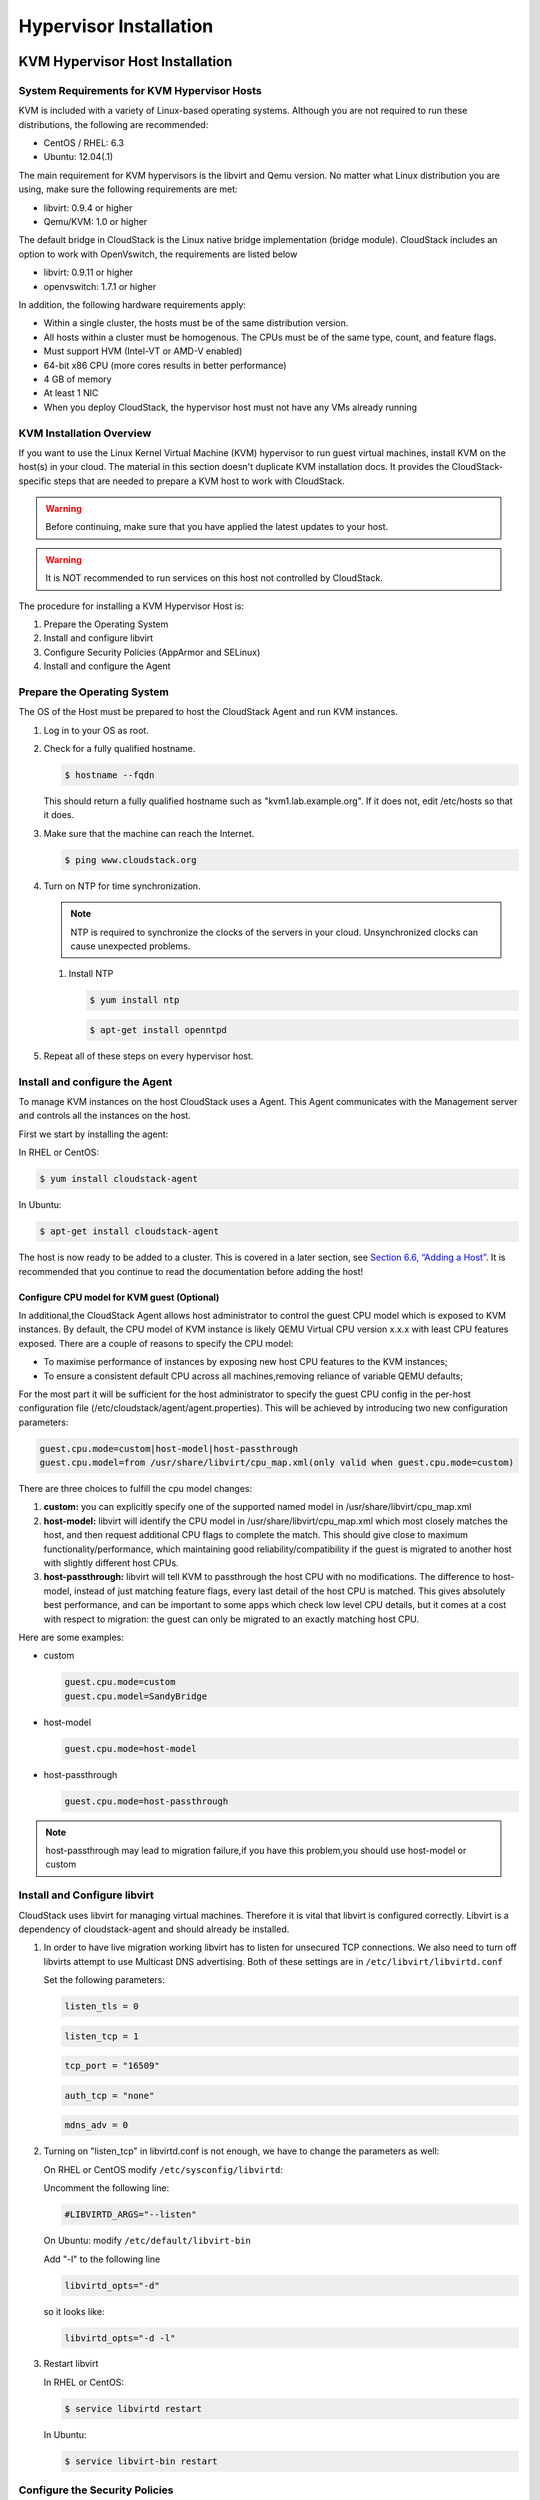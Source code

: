 .. Licensed to the Apache Software Foundation (ASF) under one
   or more contributor license agreements.  See the NOTICE file
   distributed with this work for additional information#
   regarding copyright ownership.  The ASF licenses this file
   to you under the Apache License, Version 2.0 (the
   "License"); you may not use this file except in compliance
   with the License.  You may obtain a copy of the License at
   http://www.apache.org/licenses/LICENSE-2.0
   Unless required by applicable law or agreed to in writing,
   software distributed under the License is distributed on an
   "AS IS" BASIS, WITHOUT WARRANTIES OR CONDITIONS OF ANY
   KIND, either express or implied.  See the License for the
   specific language governing permissions and limitations
   under the License.

Hypervisor Installation
=======================

KVM Hypervisor Host Installation
--------------------------------

System Requirements for KVM Hypervisor Hosts
~~~~~~~~~~~~~~~~~~~~~~~~~~~~~~~~~~~~~~~~~~~~

KVM is included with a variety of Linux-based operating systems.
Although you are not required to run these distributions, the following
are recommended:

-  

   CentOS / RHEL: 6.3

-  

   Ubuntu: 12.04(.1)

The main requirement for KVM hypervisors is the libvirt and Qemu
version. No matter what Linux distribution you are using, make sure the
following requirements are met:

-  

   libvirt: 0.9.4 or higher

-  

   Qemu/KVM: 1.0 or higher

The default bridge in CloudStack is the Linux native bridge
implementation (bridge module). CloudStack includes an option to work
with OpenVswitch, the requirements are listed below

-  

   libvirt: 0.9.11 or higher

-  

   openvswitch: 1.7.1 or higher

In addition, the following hardware requirements apply:

-  

   Within a single cluster, the hosts must be of the same distribution
   version.

-  

   All hosts within a cluster must be homogenous. The CPUs must be of
   the same type, count, and feature flags.

-  

   Must support HVM (Intel-VT or AMD-V enabled)

-  

   64-bit x86 CPU (more cores results in better performance)

-  

   4 GB of memory

-  

   At least 1 NIC

-  

   When you deploy CloudStack, the hypervisor host must not have any VMs
   already running

KVM Installation Overview
~~~~~~~~~~~~~~~~~~~~~~~~~

If you want to use the Linux Kernel Virtual Machine (KVM) hypervisor to
run guest virtual machines, install KVM on the host(s) in your cloud.
The material in this section doesn't duplicate KVM installation docs. It
provides the CloudStack-specific steps that are needed to prepare a KVM
host to work with CloudStack.

.. warning::

   Before continuing, make sure that you have applied the latest updates to your host.

.. warning::

   It is NOT recommended to run services on this host not controlled by CloudStack.

The procedure for installing a KVM Hypervisor Host is:

#. 

   Prepare the Operating System

#. 

   Install and configure libvirt

#. 

   Configure Security Policies (AppArmor and SELinux)

#. 

   Install and configure the Agent

Prepare the Operating System
~~~~~~~~~~~~~~~~~~~~~~~~~~~~

The OS of the Host must be prepared to host the CloudStack Agent and run
KVM instances.

#. 

   Log in to your OS as root.

#. 

   Check for a fully qualified hostname.

   .. sourcecode:: bash

       $ hostname --fqdn

   This should return a fully qualified hostname such as
   "kvm1.lab.example.org". If it does not, edit /etc/hosts so that it
   does.

#. 

   Make sure that the machine can reach the Internet.

   .. sourcecode:: bash

       $ ping www.cloudstack.org

#. 

   Turn on NTP for time synchronization.

   .. note::
   
      NTP is required to synchronize the clocks of the servers in your
      cloud. Unsynchronized clocks can cause unexpected problems.

   #. 

      Install NTP

      .. sourcecode:: bash

          $ yum install ntp

      .. sourcecode:: bash

          $ apt-get install openntpd

#. 

   Repeat all of these steps on every hypervisor host.

Install and configure the Agent
~~~~~~~~~~~~~~~~~~~~~~~~~~~~~~~

To manage KVM instances on the host CloudStack uses a Agent. This Agent
communicates with the Management server and controls all the instances
on the host.

First we start by installing the agent:

In RHEL or CentOS:

.. sourcecode:: bash

    $ yum install cloudstack-agent

In Ubuntu:

.. sourcecode:: bash

    $ apt-get install cloudstack-agent

The host is now ready to be added to a cluster. This is covered in a
later section, see `Section 6.6, “Adding a Host” <#host-add>`__. It is
recommended that you continue to read the documentation before adding
the host!

Configure CPU model for KVM guest (Optional)
^^^^^^^^^^^^^^^^^^^^^^^^^^^^^^^^^^^^^^^^^^^^

In additional,the CloudStack Agent allows host administrator to control
the guest CPU model which is exposed to KVM instances. By default, the
CPU model of KVM instance is likely QEMU Virtual CPU version x.x.x with
least CPU features exposed. There are a couple of reasons to specify the
CPU model:

-  

   To maximise performance of instances by exposing new host CPU
   features to the KVM instances;

-  

   To ensure a consistent default CPU across all machines,removing
   reliance of variable QEMU defaults;

For the most part it will be sufficient for the host administrator to
specify the guest CPU config in the per-host configuration file
(/etc/cloudstack/agent/agent.properties). This will be achieved by
introducing two new configuration parameters:

.. sourcecode:: bash

    guest.cpu.mode=custom|host-model|host-passthrough
    guest.cpu.model=from /usr/share/libvirt/cpu_map.xml(only valid when guest.cpu.mode=custom)

There are three choices to fulfill the cpu model changes:

#. 

   **custom:** you can explicitly specify one of the supported named
   model in /usr/share/libvirt/cpu\_map.xml

#. 

   **host-model:** libvirt will identify the CPU model in
   /usr/share/libvirt/cpu\_map.xml which most closely matches the host,
   and then request additional CPU flags to complete the match. This
   should give close to maximum functionality/performance, which
   maintaining good reliability/compatibility if the guest is migrated
   to another host with slightly different host CPUs.

#. 

   **host-passthrough:** libvirt will tell KVM to passthrough the host
   CPU with no modifications. The difference to host-model, instead of
   just matching feature flags, every last detail of the host CPU is
   matched. This gives absolutely best performance, and can be important
   to some apps which check low level CPU details, but it comes at a
   cost with respect to migration: the guest can only be migrated to an
   exactly matching host CPU.

Here are some examples:

-  

   custom

   .. sourcecode:: bash

       guest.cpu.mode=custom
       guest.cpu.model=SandyBridge

-  

   host-model

   .. sourcecode:: bash

       guest.cpu.mode=host-model

-  

   host-passthrough

   .. sourcecode:: bash

       guest.cpu.mode=host-passthrough

.. note:: host-passthrough may lead to migration failure,if you have this problem,you should use host-model or custom

Install and Configure libvirt
~~~~~~~~~~~~~~~~~~~~~~~~~~~~~

CloudStack uses libvirt for managing virtual machines. Therefore it is
vital that libvirt is configured correctly. Libvirt is a dependency of
cloudstack-agent and should already be installed.

#. 

   In order to have live migration working libvirt has to listen for
   unsecured TCP connections. We also need to turn off libvirts attempt
   to use Multicast DNS advertising. Both of these settings are in
   ``/etc/libvirt/libvirtd.conf``

   Set the following parameters:

   .. sourcecode:: bash

       listen_tls = 0

   .. sourcecode:: bash

       listen_tcp = 1

   .. sourcecode:: bash

       tcp_port = "16509"

   .. sourcecode:: bash

       auth_tcp = "none"

   .. sourcecode:: bash

       mdns_adv = 0

#. 

   Turning on "listen\_tcp" in libvirtd.conf is not enough, we have to
   change the parameters as well:

   On RHEL or CentOS modify ``/etc/sysconfig/libvirtd``:

   Uncomment the following line:

   .. sourcecode:: bash

       #LIBVIRTD_ARGS="--listen"

   On Ubuntu: modify ``/etc/default/libvirt-bin``

   Add "-l" to the following line

   .. sourcecode:: bash

       libvirtd_opts="-d"

   so it looks like:

   .. sourcecode:: bash

       libvirtd_opts="-d -l"

#. 

   Restart libvirt

   In RHEL or CentOS:

   .. sourcecode:: bash

       $ service libvirtd restart

   In Ubuntu:

   .. sourcecode:: bash

       $ service libvirt-bin restart

Configure the Security Policies
~~~~~~~~~~~~~~~~~~~~~~~~~~~~~~~

CloudStack does various things which can be blocked by security
mechanisms like AppArmor and SELinux. These have to be disabled to
ensure the Agent has all the required permissions.

#. 

   Configure SELinux (RHEL and CentOS)

   #. 

      Check to see whether SELinux is installed on your machine. If not,
      you can skip this section.

      In RHEL or CentOS, SELinux is installed and enabled by default.
      You can verify this with:

      .. sourcecode:: bash

          $ rpm -qa | grep selinux

   #. 

      Set the SELINUX variable in ``/etc/selinux/config`` to
      "permissive". This ensures that the permissive setting will be
      maintained after a system reboot.

      In RHEL or CentOS:

      .. sourcecode:: bash

          vi /etc/selinux/config

      Change the following line

      .. sourcecode:: bash

          SELINUX=enforcing

      to this

      .. sourcecode:: bash

          SELINUX=permissive

   #. 

      Then set SELinux to permissive starting immediately, without
      requiring a system reboot.

      .. sourcecode:: bash

          $ setenforce permissive

#. 

   Configure Apparmor (Ubuntu)

   #. 

      Check to see whether AppArmor is installed on your machine. If
      not, you can skip this section.

      In Ubuntu AppArmor is installed and enabled by default. You can
      verify this with:

      .. sourcecode:: bash

          $ dpkg --list 'apparmor'

   #. 

      Disable the AppArmor profiles for libvirt

      .. sourcecode:: bash

          $ ln -s /etc/apparmor.d/usr.sbin.libvirtd /etc/apparmor.d/disable/

      .. sourcecode:: bash

          $ ln -s /etc/apparmor.d/usr.lib.libvirt.virt-aa-helper /etc/apparmor.d/disable/

      .. sourcecode:: bash

          $ apparmor_parser -R /etc/apparmor.d/usr.sbin.libvirtd

      .. sourcecode:: bash

          $ apparmor_parser -R /etc/apparmor.d/usr.lib.libvirt.virt-aa-helper

Configure the network bridges
~~~~~~~~~~~~~~~~~~~~~~~~~~~~~

.. warning:: This is a very important section, please make sure you read this thoroughly.

.. note:: This section details how to configure bridges using the native implementation in Linux. Please refer to the next section if you intend to use OpenVswitch

In order to forward traffic to your instances you will need at least two
bridges: *public* and *private*.

By default these bridges are called *cloudbr0* and *cloudbr1*, but you
do have to make sure they are available on each hypervisor.

The most important factor is that you keep the configuration consistent
on all your hypervisors.

Network example
^^^^^^^^^^^^^^^

There are many ways to configure your network. In the Basic networking
mode you should have two (V)LAN's, one for your private network and one
for the public network.

We assume that the hypervisor has one NIC (eth0) with three tagged
VLAN's:

#. 

   VLAN 100 for management of the hypervisor

#. 

   VLAN 200 for public network of the instances (cloudbr0)

#. 

   VLAN 300 for private network of the instances (cloudbr1)

On VLAN 100 we give the Hypervisor the IP-Address 192.168.42.11/24 with
the gateway 192.168.42.1

.. note:: The Hypervisor and Management server don't have to be in the same subnet!

Configuring the network bridges
^^^^^^^^^^^^^^^^^^^^^^^^^^^^^^^

It depends on the distribution you are using how to configure these,
below you'll find examples for RHEL/CentOS and Ubuntu.

.. note:: The goal is to have two bridges called 'cloudbr0' and 'cloudbr1' after this section. This should be used as a guideline only. The exact configuration will depend on your network layout.

Configure in RHEL or CentOS
'''''''''''''''''''''''''''

The required packages were installed when libvirt was installed, we can
proceed to configuring the network.

First we configure eth0

.. sourcecode:: bash

    vi /etc/sysconfig/network-scripts/ifcfg-eth0

Make sure it looks similar to:

.. sourcecode:: bash

    DEVICE=eth0
    HWADDR=00:04:xx:xx:xx:xx
    ONBOOT=yes
    HOTPLUG=no
    BOOTPROTO=none
    TYPE=Ethernet

We now have to configure the three VLAN interfaces:

.. sourcecode:: bash

    vi /etc/sysconfig/network-scripts/ifcfg-eth0.100

.. sourcecode:: bash

    DEVICE=eth0.100
    HWADDR=00:04:xx:xx:xx:xx
    ONBOOT=yes
    HOTPLUG=no
    BOOTPROTO=none
    TYPE=Ethernet
    VLAN=yes
    IPADDR=192.168.42.11
    GATEWAY=192.168.42.1
    NETMASK=255.255.255.0

.. sourcecode:: bash

    vi /etc/sysconfig/network-scripts/ifcfg-eth0.200

.. sourcecode:: bash

    DEVICE=eth0.200
    HWADDR=00:04:xx:xx:xx:xx
    ONBOOT=yes
    HOTPLUG=no
    BOOTPROTO=none
    TYPE=Ethernet
    VLAN=yes
    BRIDGE=cloudbr0

.. sourcecode:: bash

    vi /etc/sysconfig/network-scripts/ifcfg-eth0.300

.. sourcecode:: bash

    DEVICE=eth0.300
    HWADDR=00:04:xx:xx:xx:xx
    ONBOOT=yes
    HOTPLUG=no
    BOOTPROTO=none
    TYPE=Ethernet
    VLAN=yes
    BRIDGE=cloudbr1

Now we have the VLAN interfaces configured we can add the bridges on top
of them.

.. sourcecode:: bash

    vi /etc/sysconfig/network-scripts/ifcfg-cloudbr0

Now we just configure it is a plain bridge without an IP-Address

.. sourcecode:: bash

    DEVICE=cloudbr0
    TYPE=Bridge
    ONBOOT=yes
    BOOTPROTO=none
    IPV6INIT=no
    IPV6_AUTOCONF=no
    DELAY=5
    STP=yes

We do the same for cloudbr1

.. sourcecode:: bash

    vi /etc/sysconfig/network-scripts/ifcfg-cloudbr1

.. sourcecode:: bash

    DEVICE=cloudbr1
    TYPE=Bridge
    ONBOOT=yes
    BOOTPROTO=none
    IPV6INIT=no
    IPV6_AUTOCONF=no
    DELAY=5
    STP=yes

With this configuration you should be able to restart the network,
although a reboot is recommended to see if everything works properly.

.. warning:: Make sure you have an alternative way like IPMI or ILO to reach the machine in case you made a configuration error and the network stops functioning!

Configure in Ubuntu
'''''''''''''''''''

All the required packages were installed when you installed libvirt, so
we only have to configure the network.

.. sourcecode:: bash

    vi /etc/network/interfaces

Modify the interfaces file to look like this:

.. sourcecode:: bash

    auto lo
    iface lo inet loopback

    # The primary network interface
    auto eth0.100
    iface eth0.100 inet static
        address 192.168.42.11
        netmask 255.255.255.240
        gateway 192.168.42.1
        dns-nameservers 8.8.8.8 8.8.4.4
        dns-domain lab.example.org

    # Public network
    auto cloudbr0
    iface cloudbr0 inet manual
        bridge_ports eth0.200
        bridge_fd 5
        bridge_stp off
        bridge_maxwait 1

    # Private network
    auto cloudbr1
    iface cloudbr1 inet manual
        bridge_ports eth0.300
        bridge_fd 5
        bridge_stp off
        bridge_maxwait 1

With this configuration you should be able to restart the network,
although a reboot is recommended to see if everything works properly.

.. warning:: Make sure you have an alternative way like IPMI or ILO to reach the machine in case you made a configuration error and the network stops functioning!

Configure the network using OpenVswitch
~~~~~~~~~~~~~~~~~~~~~~~~~~~~~~~~~~~~~~~

.. warning:: This is a very important section, please make sure you read this thoroughly.

In order to forward traffic to your instances you will need at least two
bridges: *public* and *private*.

By default these bridges are called *cloudbr0* and *cloudbr1*, but you
do have to make sure they are available on each hypervisor.

The most important factor is that you keep the configuration consistent
on all your hypervisors.

Preparing
^^^^^^^^^

To make sure that the native bridge module will not interfere with
openvswitch the bridge module should be added to the blacklist. See the
modprobe documentation for your distribution on where to find the
blacklist. Make sure the module is not loaded either by rebooting or
executing rmmod bridge before executing next steps.

The network configurations below depend on the ifup-ovs and ifdown-ovs
scripts which are part of the openvswitch installation. They should be
installed in /etc/sysconfig/network-scripts/

Network example
^^^^^^^^^^^^^^^

There are many ways to configure your network. In the Basic networking
mode you should have two (V)LAN's, one for your private network and one
for the public network.

We assume that the hypervisor has one NIC (eth0) with three tagged
VLAN's:

#. 

   VLAN 100 for management of the hypervisor

#. 

   VLAN 200 for public network of the instances (cloudbr0)

#. 

   VLAN 300 for private network of the instances (cloudbr1)

On VLAN 100 we give the Hypervisor the IP-Address 192.168.42.11/24 with
the gateway 192.168.42.1

.. note:: The Hypervisor and Management server don't have to be in the same subnet!

Configuring the network bridges
^^^^^^^^^^^^^^^^^^^^^^^^^^^^^^^

It depends on the distribution you are using how to configure these,
below you'll find examples for RHEL/CentOS.

.. note:: The goal is to have three bridges called 'mgmt0', 'cloudbr0' and 'cloudbr1' after this section. This should be used as a guideline only. The exact configuration will depend on your network layout.

Configure OpenVswitch
'''''''''''''''''''''

The network interfaces using OpenVswitch are created using the ovs-vsctl
command. This command will configure the interfaces and persist them to
the OpenVswitch database.

First we create a main bridge connected to the eth0 interface. Next we
create three fake bridges, each connected to a specific vlan tag.

.. sourcecode:: bash

    # ovs-vsctl add-br cloudbr
    # ovs-vsctl add-port cloudbr eth0 
    # ovs-vsctl set port cloudbr trunks=100,200,300
    # ovs-vsctl add-br mgmt0 cloudbr 100
    # ovs-vsctl add-br cloudbr0 cloudbr 200
    # ovs-vsctl add-br cloudbr1 cloudbr 300

Configure in RHEL or CentOS
'''''''''''''''''''''''''''

The required packages were installed when openvswitch and libvirt were
installed, we can proceed to configuring the network.

First we configure eth0

.. sourcecode:: bash

    vi /etc/sysconfig/network-scripts/ifcfg-eth0

Make sure it looks similar to:

.. sourcecode:: bash

    DEVICE=eth0
    HWADDR=00:04:xx:xx:xx:xx
    ONBOOT=yes
    HOTPLUG=no
    BOOTPROTO=none
    TYPE=Ethernet

We have to configure the base bridge with the trunk.

.. sourcecode:: bash

    vi /etc/sysconfig/network-scripts/ifcfg-cloudbr

.. sourcecode:: bash

    DEVICE=cloudbr
    ONBOOT=yes
    HOTPLUG=no
    BOOTPROTO=none
    DEVICETYPE=ovs
    TYPE=OVSBridge

We now have to configure the three VLAN bridges:

.. sourcecode:: bash

    vi /etc/sysconfig/network-scripts/ifcfg-mgmt0

.. sourcecode:: bash

    DEVICE=mgmt0
    ONBOOT=yes
    HOTPLUG=no
    BOOTPROTO=static
    DEVICETYPE=ovs
    TYPE=OVSBridge
    IPADDR=192.168.42.11
    GATEWAY=192.168.42.1
    NETMASK=255.255.255.0

.. sourcecode:: bash

    vi /etc/sysconfig/network-scripts/ifcfg-cloudbr0

.. sourcecode:: bash

    DEVICE=cloudbr0
    ONBOOT=yes
    HOTPLUG=no
    BOOTPROTO=none
    DEVICETYPE=ovs
    TYPE=OVSBridge

.. sourcecode:: bash

    vi /etc/sysconfig/network-scripts/ifcfg-cloudbr1

.. sourcecode:: bash

    DEVICE=cloudbr1
    ONBOOT=yes
    HOTPLUG=no
    BOOTPROTO=none
    TYPE=OVSBridge
    DEVICETYPE=ovs

With this configuration you should be able to restart the network,
although a reboot is recommended to see if everything works properly.

.. warning:: Make sure you have an alternative way like IPMI or ILO to reach the machine in case you made a configuration error and the network stops functioning!

Configuring the firewall
~~~~~~~~~~~~~~~~~~~~~~~~

The hypervisor needs to be able to communicate with other hypervisors
and the management server needs to be able to reach the hypervisor.

In order to do so we have to open the following TCP ports (if you are
using a firewall):

#. 

   22 (SSH)

#. 

   1798

#. 

   16509 (libvirt)

#. 

   5900 - 6100 (VNC consoles)

#. 

   49152 - 49216 (libvirt live migration)

It depends on the firewall you are using how to open these ports. Below
you'll find examples how to open these ports in RHEL/CentOS and Ubuntu.

Open ports in RHEL/CentOS
^^^^^^^^^^^^^^^^^^^^^^^^^

RHEL and CentOS use iptables for firewalling the system, you can open
extra ports by executing the following iptable commands:

.. sourcecode:: bash

    $ iptables -I INPUT -p tcp -m tcp --dport 22 -j ACCEPT

.. sourcecode:: bash

    $ iptables -I INPUT -p tcp -m tcp --dport 1798 -j ACCEPT

.. sourcecode:: bash

    $ iptables -I INPUT -p tcp -m tcp --dport 16509 -j ACCEPT

.. sourcecode:: bash

    $ iptables -I INPUT -p tcp -m tcp --dport 5900:6100 -j ACCEPT

.. sourcecode:: bash

    $ iptables -I INPUT -p tcp -m tcp --dport 49152:49216 -j ACCEPT

These iptable settings are not persistent accross reboots, we have to
save them first.

.. sourcecode:: bash

    $ iptables-save > /etc/sysconfig/iptables

Open ports in Ubuntu
^^^^^^^^^^^^^^^^^^^^

The default firewall under Ubuntu is UFW (Uncomplicated FireWall), which
is a Python wrapper around iptables.

To open the required ports, execute the following commands:

.. sourcecode:: bash

    $ ufw allow proto tcp from any to any port 22

.. sourcecode:: bash

    $ ufw allow proto tcp from any to any port 1798

.. sourcecode:: bash

    $ ufw allow proto tcp from any to any port 16509

.. sourcecode:: bash

    $ ufw allow proto tcp from any to any port 5900:6100

.. sourcecode:: bash

    $ ufw allow proto tcp from any to any port 49152:49216

.. note:: By default UFW is not enabled on Ubuntu. Executing these commands with the firewall disabled does not enable the firewall.

Add the host to CloudStack
~~~~~~~~~~~~~~~~~~~~~~~~~~

The host is now ready to be added to a cluster. This is covered in a
later section, see `Section 6.6, “Adding a Host” <#host-add>`__. It is
recommended that you continue to read the documentation before adding
the host!

Hypervisor Support for Primary Storage
~~~~~~~~~~~~~~~~~~~~~~~~~~~~~~~~~~~~~~

The following table shows storage options and parameters for different
hypervisors.

==================================================  =============  ====================  ==========================  =======
Primary Storage Type                                vSphere        XenServer             KVM                         Hyper-V
==================================================  =============  ====================  ==========================  =======
****Format for Disks, Templates, and Snapshots****  VMDK           VHD                   QCOW2                       VHD
**iSCSI support**                                   VMFS           CLVM                  Yes, via Shared Mountpoint  No
**Fiber Channel support**                           VMFS           Yes, via Existing SR  Yes, via Shared Mountpoint  No
**NFS support**                                     Yes            Yes                   Yes                         No
**Local storage support**                           Yes            Yes                   Yes                         Yes
**Storage over-provisioning**                       NFS and iSCSI  NFS                   NFS                         No
**SMB/CIFS**                                        No             No                    No                          Yes
==================================================  =============  ====================  ==========================  =======

XenServer uses a clustered LVM system to store VM images on iSCSI and
Fiber Channel volumes and does not support over-provisioning in the
hypervisor. The storage server itself, however, can support
thin-provisioning. As a result the CloudStack can still support storage
over-provisioning by running on thin-provisioned storage volumes.

KVM supports "Shared Mountpoint" storage. A shared mountpoint is a file
system path local to each server in a given cluster. The path must be
the same across all Hosts in the cluster, for example /mnt/primary1.
This shared mountpoint is assumed to be a clustered filesystem such as
OCFS2. In this case the CloudStack does not attempt to mount or unmount
the storage as is done with NFS. The CloudStack requires that the
administrator insure that the storage is available

With NFS storage, CloudStack manages the overprovisioning. In this case
the global configuration parameter storage.overprovisioning.factor
controls the degree of overprovisioning. This is independent of
hypervisor type.

Local storage is an option for primary storage for vSphere, XenServer,
and KVM. When the local disk option is enabled, a local disk storage
pool is automatically created on each host. To use local storage for the
System Virtual Machines (such as the Virtual Router), set
system.vm.use.local.storage to true in global configuration.

CloudStack supports multiple primary storage pools in a Cluster. For
example, you could provision 2 NFS servers in primary storage. Or you
could provision 1 iSCSI LUN initially and then add a second iSCSI LUN
when the first approaches capacity.

Citrix XenServer Installation for CloudStack
--------------------------------------------

If you want to use the Citrix XenServer hypervisor to run guest virtual
machines, install XenServer 6.0 or XenServer 6.0.2 on the host(s) in
your cloud. For an initial installation, follow the steps below. If you
have previously installed XenServer and want to upgrade to another
version, see `Section 8.2.11, “Upgrading XenServer
Versions” <#xenserver-version-upgrading>`__.

System Requirements for XenServer Hosts
~~~~~~~~~~~~~~~~~~~~~~~~~~~~~~~~~~~~~~~

-  

   The host must be certified as compatible with one of the following.
   See the Citrix Hardware Compatibility Guide:
   `http://hcl.xensource.com <http://hcl.xensource.com>`__

   -  

      XenServer 5.6 SP2

   -  

      XenServer 6.0

   -  

      XenServer 6.0.2

-  

   You must re-install Citrix XenServer if you are going to re-use a
   host from a previous install.

-  

   Must support HVM (Intel-VT or AMD-V enabled)

-  

   Be sure all the hotfixes provided by the hypervisor vendor are
   applied. Track the release of hypervisor patches through your
   hypervisor vendor’s support channel, and apply patches as soon as
   possible after they are released. CloudStack will not track or notify
   you of required hypervisor patches. It is essential that your hosts
   are completely up to date with the provided hypervisor patches. The
   hypervisor vendor is likely to refuse to support any system that is
   not up to date with patches.

-  

   All hosts within a cluster must be homogeneous. The CPUs must be of
   the same type, count, and feature flags.

-  

   Must support HVM (Intel-VT or AMD-V enabled in BIOS)

-  

   64-bit x86 CPU (more cores results in better performance)

-  

   Hardware virtualization support required

-  

   4 GB of memory

-  

   36 GB of local disk

-  

   At least 1 NIC

-  

   Statically allocated IP Address

-  

   When you deploy CloudStack, the hypervisor host must not have any VMs
   already running

.. warning:: The lack of up-do-date hotfixes can lead to data corruption and lost VMs.

XenServer Installation Steps
~~~~~~~~~~~~~~~~~~~~~~~~~~~~~

#. 

   From
   `https://www.citrix.com/English/ss/downloads/ <https://www.citrix.com/English/ss/downloads/>`__,
   download the appropriate version of XenServer for your CloudStack
   version (see `Section 8.2.1, “System Requirements for XenServer
   Hosts” <#system-requirements-xenserver-hosts>`__). Install it using
   the Citrix XenServer Installation Guide.

   Older Versions of XenServer:

   Note that you can download the most recent release of XenServer
   without having a Citrix account. If you wish to download older
   versions, you will need to create an account and look through the
   download archives.

Configure XenServer dom0 Memory
~~~~~~~~~~~~~~~~~~~~~~~~~~~~~~~

Configure the XenServer dom0 settings to allocate more memory to dom0.
This can enable XenServer to handle larger numbers of virtual machines.
We recommend 2940 MB of RAM for XenServer dom0. For instructions on how
to do this, see
`http://support.citrix.com/article/CTX126531 <http://support.citrix.com/article/CTX126531>`__.
The article refers to XenServer 5.6, but the same information applies to
XenServer 6.0.

Username and Password
~~~~~~~~~~~~~~~~~~~~~

All XenServers in a cluster must have the same username and password as
configured in CloudStack.

Time Synchronization
~~~~~~~~~~~~~~~~~~~~

The host must be set to use NTP. All hosts in a pod must have the same
time.

#. 

   Install NTP.

   .. sourcecode:: bash

       # yum install ntp

#. 

   Edit the NTP configuration file to point to your NTP server.

   .. sourcecode:: bash

       # vi /etc/ntp.conf

   Add one or more server lines in this file with the names of the NTP
   servers you want to use. For example:

   .. sourcecode:: bash

       server 0.xenserver.pool.ntp.org
       server 1.xenserver.pool.ntp.org
       server 2.xenserver.pool.ntp.org
       server 3.xenserver.pool.ntp.org

#. 

   Restart the NTP client.

   .. sourcecode:: bash

       # service ntpd restart

#. 

   Make sure NTP will start again upon reboot.

   .. sourcecode:: bash

       # chkconfig ntpd on


Install CloudStack XenServer Support Package (CSP)
~~~~~~~~~~~~~~~~~~~~~~~~~~~~~~~~~~~~~~~~~~~~~~~~~~

(Optional)

To enable security groups, elastic load balancing, and elastic IP on
XenServer, download and install the CloudStack XenServer Support Package
(CSP). After installing XenServer, perform the following additional
steps on each XenServer host.

#. 

   Download the CSP software onto the XenServer host from one of the
   following links:

   For XenServer 6.0.2:

   `http://download.cloud.com/releases/3.0.1/XS-6.0.2/xenserver-cloud-supp.tgz <http://download.cloud.com/releases/3.0.1/XS-6.0.2/xenserver-cloud-supp.tgz>`__

   For XenServer 5.6 SP2:

   `http://download.cloud.com/releases/2.2.0/xenserver-cloud-supp.tgz <http://download.cloud.com/releases/2.2.0/xenserver-cloud-supp.tgz>`__

   For XenServer 6.0:

   `http://download.cloud.com/releases/3.0/xenserver-cloud-supp.tgz <http://download.cloud.com/releases/3.0/xenserver-cloud-supp.tgz>`__

#. 

   Extract the file:

   .. sourcecode:: bash

       # tar xf xenserver-cloud-supp.tgz

#. 

   Run the following script:

   .. sourcecode:: bash

       # xe-install-supplemental-pack xenserver-cloud-supp.iso

#. 

   If the XenServer host is part of a zone that uses basic networking,
   disable Open vSwitch (OVS):

   .. sourcecode:: bash

       # xe-switch-network-backend  bridge

   Restart the host machine when prompted.

The XenServer host is now ready to be added to CloudStack.

Primary Storage Setup for XenServer
~~~~~~~~~~~~~~~~~~~~~~~~~~~~~~~~~~~

CloudStack natively supports NFS, iSCSI and local storage. If you are
using one of these storage types, there is no need to create the
XenServer Storage Repository ("SR").

If, however, you would like to use storage connected via some other
technology, such as FiberChannel, you must set up the SR yourself. To do
so, perform the following steps. If you have your hosts in a XenServer
pool, perform the steps on the master node. If you are working with a
single XenServer which is not part of a cluster, perform the steps on
that XenServer.

#. 

   Connect FiberChannel cable to all hosts in the cluster and to the
   FiberChannel storage host.

#. 

   Rescan the SCSI bus. Either use the following command or use
   XenCenter to perform an HBA rescan.

   .. sourcecode:: bash

       # scsi-rescan

#. 

   Repeat step `2 <#rescan-scsi>`__ on every host.

#. 

   Check to be sure you see the new SCSI disk.

   .. sourcecode:: bash

       # ls /dev/disk/by-id/scsi-360a98000503365344e6f6177615a516b -l

   The output should look like this, although the specific file name
   will be different (scsi-<scsiID>):

   .. sourcecode:: bash

       lrwxrwxrwx 1 root root 9 Mar 16 13:47
       /dev/disk/by-id/scsi-360a98000503365344e6f6177615a516b -> ../../sdc

#. 

   Repeat step `4 <#verify-scsi>`__ on every host.

#. 

   On the storage server, run this command to get a unique ID for the
   new SR.

   .. sourcecode:: bash

       # uuidgen

   The output should look like this, although the specific ID will be
   different:

   .. sourcecode:: bash

       e6849e96-86c3-4f2c-8fcc-350cc711be3d

#. 

   Create the FiberChannel SR. In name-label, use the unique ID you just
   generated.

   .. sourcecode:: bash

       # xe sr-create type=lvmohba shared=true
       device-config:SCSIid=360a98000503365344e6f6177615a516b
       name-label="e6849e96-86c3-4f2c-8fcc-350cc711be3d"

   This command returns a unique ID for the SR, like the following
   example (your ID will be different):

   .. sourcecode:: bash

       7a143820-e893-6c6a-236e-472da6ee66bf

#. 

   To create a human-readable description for the SR, use the following
   command. In uuid, use the SR ID returned by the previous command. In
   name-description, set whatever friendly text you prefer.

   .. sourcecode:: bash

       # xe sr-param-set uuid=7a143820-e893-6c6a-236e-472da6ee66bf name-description="Fiber Channel storage repository"

   Make note of the values you will need when you add this storage to
   CloudStack later (see `Section 6.7, “Add Primary
   Storage” <#primary-storage-add>`__). In the Add Primary Storage
   dialog, in Protocol, you will choose PreSetup. In SR Name-Label, you
   will enter the name-label you set earlier (in this example,
   e6849e96-86c3-4f2c-8fcc-350cc711be3d).

#. 

   (Optional) If you want to enable multipath I/O on a FiberChannel SAN,
   refer to the documentation provided by the SAN vendor.

iSCSI Multipath Setup for XenServer (Optional)
~~~~~~~~~~~~~~~~~~~~~~~~~~~~~~~~~~~~~~~~~~~~~~

When setting up the storage repository on a Citrix XenServer, you can
enable multipath I/O, which uses redundant physical components to
provide greater reliability in the connection between the server and the
SAN. To enable multipathing, use a SAN solution that is supported for
Citrix servers and follow the procedures in Citrix documentation. The
following links provide a starting point:

-  

   `http://support.citrix.com/article/CTX118791 <http://support.citrix.com/article/CTX118791>`__

-  

   `http://support.citrix.com/article/CTX125403 <http://support.citrix.com/article/CTX125403>`__

You can also ask your SAN vendor for advice about setting up your Citrix
repository for multipathing.

Make note of the values you will need when you add this storage to the
CloudStack later (see `Section 6.7, “Add Primary
Storage” <#primary-storage-add>`__). In the Add Primary Storage dialog,
in Protocol, you will choose PreSetup. In SR Name-Label, you will enter
the same name used to create the SR.

If you encounter difficulty, address the support team for the SAN
provided by your vendor. If they are not able to solve your issue, see
Contacting Support.

Physical Networking Setup for XenServer
~~~~~~~~~~~~~~~~~~~~~~~~~~~~~~~~~~~~~~~

Once XenServer has been installed, you may need to do some additional
network configuration. At this point in the installation, you should
have a plan for what NICs the host will have and what traffic each NIC
will carry. The NICs should be cabled as necessary to implement your
plan.

If you plan on using NIC bonding, the NICs on all hosts in the cluster
must be cabled exactly the same. For example, if eth0 is in the private
bond on one host in a cluster, then eth0 must be in the private bond on
all hosts in the cluster.

The IP address assigned for the management network interface must be
static. It can be set on the host itself or obtained via static DHCP.

CloudStack configures network traffic of various types to use different
NICs or bonds on the XenServer host. You can control this process and
provide input to the Management Server through the use of XenServer
network name labels. The name labels are placed on physical interfaces
or bonds and configured in CloudStack. In some simple cases the name
labels are not required.

When configuring networks in a XenServer environment, network traffic
labels must be properly configured to ensure that the virtual interfaces
are created by CloudStack are bound to the correct physical device. The
name-label of the XenServer network must match the XenServer traffic
label specified while creating the CloudStack network. This is set by
running the following command:

.. sourcecode:: bash

    xe network-param-set uuid=<network id> name-label=<CloudStack traffic label>

Configuring Public Network with a Dedicated NIC for XenServer (Optional)
^^^^^^^^^^^^^^^^^^^^^^^^^^^^^^^^^^^^^^^^^^^^^^^^^^^^^^^^^^^^^^^^^^^^^^^^

CloudStack supports the use of a second NIC (or bonded pair of NICs,
described in `Section 8.2.10.4, “NIC Bonding for XenServer
(Optional)” <#xenserver-nic-bonding>`__) for the public network. If
bonding is not used, the public network can be on any NIC and can be on
different NICs on the hosts in a cluster. For example, the public
network can be on eth0 on node A and eth1 on node B. However, the
XenServer name-label for the public network must be identical across all
hosts. The following examples set the network label to "cloud-public".
After the management server is installed and running you must configure
it with the name of the chosen network label (e.g. "cloud-public"); this
is discussed in `Section 4.5, “Management Server
Installation” <#management-server-install-flow>`__.

If you are using two NICs bonded together to create a public network,
see `Section 8.2.10.4, “NIC Bonding for XenServer
(Optional)” <#xenserver-nic-bonding>`__.

If you are using a single dedicated NIC to provide public network
access, follow this procedure on each new host that is added to
CloudStack before adding the host.

#. 

   Run xe network-list and find the public network. This is usually
   attached to the NIC that is public. Once you find the network make
   note of its UUID. Call this <UUID-Public>.

#. 

   Run the following command.

   .. sourcecode:: bash

       # xe network-param-set name-label=cloud-public uuid=<UUID-Public>

Configuring Multiple Guest Networks for XenServer (Optional)
^^^^^^^^^^^^^^^^^^^^^^^^^^^^^^^^^^^^^^^^^^^^^^^^^^^^^^^^^^^^

CloudStack supports the use of multiple guest networks with the
XenServer hypervisor. Each network is assigned a name-label in
XenServer. For example, you might have two networks with the labels
"cloud-guest" and "cloud-guest2". After the management server is
installed and running, you must add the networks and use these labels so
that CloudStack is aware of the networks.

Follow this procedure on each new host before adding the host to
CloudStack:

#. 

   Run xe network-list and find one of the guest networks. Once you find
   the network make note of its UUID. Call this <UUID-Guest>.

#. 

   Run the following command, substituting your own name-label and uuid
   values.

   .. sourcecode:: bash

       # xe network-param-set name-label=<cloud-guestN> uuid=<UUID-Guest>

#. 

   Repeat these steps for each additional guest network, using a
   different name-label and uuid each time.

Separate Storage Network for XenServer (Optional)
^^^^^^^^^^^^^^^^^^^^^^^^^^^^^^^^^^^^^^^^^^^^^^^^^

You can optionally set up a separate storage network. This should be
done first on the host, before implementing the bonding steps below.
This can be done using one or two available NICs. With two NICs bonding
may be done as above. It is the administrator's responsibility to set up
a separate storage network.

Give the storage network a different name-label than what will be given
for other networks.

For the separate storage network to work correctly, it must be the only
interface that can ping the primary storage device's IP address. For
example, if eth0 is the management network NIC, ping -I eth0 <primary
storage device IP> must fail. In all deployments, secondary storage
devices must be pingable from the management network NIC or bond. If a
secondary storage device has been placed on the storage network, it must
also be pingable via the storage network NIC or bond on the hosts as
well.

You can set up two separate storage networks as well. For example, if
you intend to implement iSCSI multipath, dedicate two non-bonded NICs to
multipath. Each of the two networks needs a unique name-label.

If no bonding is done, the administrator must set up and name-label the
separate storage network on all hosts (masters and slaves).

Here is an example to set up eth5 to access a storage network on
172.16.0.0/24.

.. sourcecode:: bash

    # xe pif-list host-name-label='hostname' device=eth5
    uuid(RO): ab0d3dd4-5744-8fae-9693-a022c7a3471d
    device ( RO): eth5
    #xe pif-reconfigure-ip DNS=172.16.3.3 gateway=172.16.0.1 IP=172.16.0.55 mode=static netmask=255.255.255.0 uuid=ab0d3dd4-5744-8fae-9693-a022c7a3471d

NIC Bonding for XenServer (Optional)
^^^^^^^^^^^^^^^^^^^^^^^^^^^^^^^^^^^^

XenServer supports Source Level Balancing (SLB) NIC bonding. Two NICs
can be bonded together to carry public, private, and guest traffic, or
some combination of these. Separate storage networks are also possible.
Here are some example supported configurations:

-  

   2 NICs on private, 2 NICs on public, 2 NICs on storage

-  

   2 NICs on private, 1 NIC on public, storage uses management network

-  

   2 NICs on private, 2 NICs on public, storage uses management network

-  

   1 NIC for private, public, and storage

All NIC bonding is optional.

XenServer expects all nodes in a cluster will have the same network
cabling and same bonds implemented. In an installation the master will
be the first host that was added to the cluster and the slave hosts will
be all subsequent hosts added to the cluster. The bonds present on the
master set the expectation for hosts added to the cluster later. The
procedure to set up bonds on the master and slaves are different, and
are described below. There are several important implications of this:

-  

   You must set bonds on the first host added to a cluster. Then you
   must use xe commands as below to establish the same bonds in the
   second and subsequent hosts added to a cluster.

-  

   Slave hosts in a cluster must be cabled exactly the same as the
   master. For example, if eth0 is in the private bond on the master, it
   must be in the management network for added slave hosts.

Management Network Bonding
''''''''''''''''''''''''''

The administrator must bond the management network NICs prior to adding
the host to CloudStack.

Creating a Private Bond on the First Host in the Cluster
''''''''''''''''''''''''''''''''''''''''''''''''''''''''

Use the following steps to create a bond in XenServer. These steps
should be run on only the first host in a cluster. This example creates
the cloud-private network with two physical NICs (eth0 and eth1) bonded
into it.

#. 

   Find the physical NICs that you want to bond together.

   .. sourcecode:: bash

       # xe pif-list host-name-label='hostname' device=eth0
       # xe pif-list host-name-label='hostname' device=eth1

   These command shows the eth0 and eth1 NICs and their UUIDs.
   Substitute the ethX devices of your choice. Call the UUID's returned
   by the above command slave1-UUID and slave2-UUID.

#. 

   Create a new network for the bond. For example, a new network with
   name "cloud-private".

   **This label is important. CloudStack looks for a network by a name
   you configure. You must use the same name-label for all hosts in the
   cloud for the management network.**

   .. sourcecode:: bash

       # xe network-create name-label=cloud-private
       # xe bond-create network-uuid=[uuid of cloud-private created above]
       pif-uuids=[slave1-uuid],[slave2-uuid]

Now you have a bonded pair that can be recognized by CloudStack as the
management network.

Public Network Bonding
''''''''''''''''''''''

Bonding can be implemented on a separate, public network. The
administrator is responsible for creating a bond for the public network
if that network will be bonded and will be separate from the management
network.

Creating a Public Bond on the First Host in the Cluster
'''''''''''''''''''''''''''''''''''''''''''''''''''''''

These steps should be run on only the first host in a cluster. This
example creates the cloud-public network with two physical NICs (eth2
and eth3) bonded into it.

#. 

   Find the physical NICs that you want to bond together.

   .. sourcecode:: bash

       #xe pif-list host-name-label='hostname' device=eth2
       # xe pif-list host-name-label='hostname' device=eth3

   These command shows the eth2 and eth3 NICs and their UUIDs.
   Substitute the ethX devices of your choice. Call the UUID's returned
   by the above command slave1-UUID and slave2-UUID.

#. 

   Create a new network for the bond. For example, a new network with
   name "cloud-public".

   **This label is important. CloudStack looks for a network by a name
   you configure. You must use the same name-label for all hosts in the
   cloud for the public network.**

   .. sourcecode:: bash

       # xe network-create name-label=cloud-public
       # xe bond-create network-uuid=[uuid of cloud-public created above]
       pif-uuids=[slave1-uuid],[slave2-uuid]

Now you have a bonded pair that can be recognized by CloudStack as the
public network.

Adding More Hosts to the Cluster
''''''''''''''''''''''''''''''''

With the bonds (if any) established on the master, you should add
additional, slave hosts. Run the following command for all additional
hosts to be added to the cluster. This will cause the host to join the
master in a single XenServer pool.

.. sourcecode:: bash

    # xe pool-join master-address=[master IP] master-username=root
    master-password=[your password]

Complete the Bonding Setup Across the Cluster
'''''''''''''''''''''''''''''''''''''''''''''

With all hosts added to the pool, run the cloud-setup-bond script. This
script will complete the configuration and set up of the bonds across
all hosts in the cluster.

#. 

   Copy the script from the Management Server in
   /usr/share/cloudstack-common/scripts/vm/hypervisor/xenserver/cloud-setup-bonding.sh
   to the master host and ensure it is executable.

#. 

   Run the script:

   .. sourcecode:: bash

       # ./cloud-setup-bonding.sh

Now the bonds are set up and configured properly across the cluster.

Upgrading XenServer Versions
~~~~~~~~~~~~~~~~~~~~~~~~~~~~

This section tells how to upgrade XenServer software on CloudStack
hosts. The actual upgrade is described in XenServer documentation, but
there are some additional steps you must perform before and after the
upgrade.

.. note:: Be sure the hardware is certified compatible with the new version of XenServer.

To upgrade XenServer:

#. 

   Upgrade the database. On the Management Server node:

   #. 

      Back up the database:

      .. sourcecode:: bash

          # mysqldump --user=root --databases cloud > cloud.backup.sql
          # mysqldump --user=root --databases cloud_usage > cloud_usage.backup.sql

   #. 

      You might need to change the OS type settings for VMs running on
      the upgraded hosts.

      -  

         If you upgraded from XenServer 5.6 GA to XenServer 5.6 SP2,
         change any VMs that have the OS type CentOS 5.5 (32-bit),
         Oracle Enterprise Linux 5.5 (32-bit), or Red Hat Enterprise
         Linux 5.5 (32-bit) to Other Linux (32-bit). Change any VMs that
         have the 64-bit versions of these same OS types to Other Linux
         (64-bit).

      -  

         If you upgraded from XenServer 5.6 SP2 to XenServer 6.0.2,
         change any VMs that have the OS type CentOS 5.6 (32-bit),
         CentOS 5.7 (32-bit), Oracle Enterprise Linux 5.6 (32-bit),
         Oracle Enterprise Linux 5.7 (32-bit), Red Hat Enterprise Linux
         5.6 (32-bit) , or Red Hat Enterprise Linux 5.7 (32-bit) to
         Other Linux (32-bit). Change any VMs that have the 64-bit
         versions of these same OS types to Other Linux (64-bit).

      -  

         If you upgraded from XenServer 5.6 to XenServer 6.0.2, do all
         of the above.

   #. 

      Restart the Management Server and Usage Server. You only need to
      do this once for all clusters.

      .. sourcecode:: bash

          # service cloudstack-management start
          # service cloudstack-usage start

#. 

   Disconnect the XenServer cluster from CloudStack.

   #. 

      Log in to the CloudStack UI as root.

   #. 

      Navigate to the XenServer cluster, and click Actions – Unmanage.

   #. 

      Watch the cluster status until it shows Unmanaged.

#. 

   Log in to one of the hosts in the cluster, and run this command to
   clean up the VLAN:

   .. sourcecode:: bash

       # . /opt/xensource/bin/cloud-clean-vlan.sh

#. 

   Still logged in to the host, run the upgrade preparation script:

   .. sourcecode:: bash

       # /opt/xensource/bin/cloud-prepare-upgrade.sh

   Troubleshooting: If you see the error "can't eject CD," log in to the
   VM and umount the CD, then run the script again.

#. 

   Upgrade the XenServer software on all hosts in the cluster. Upgrade
   the master first.

   #. 

      Live migrate all VMs on this host to other hosts. See the
      instructions for live migration in the Administrator's Guide.

      Troubleshooting: You might see the following error when you
      migrate a VM:

      .. sourcecode:: bash

          [root@xenserver-qa-2-49-4 ~]# xe vm-migrate live=true host=xenserver-qa-2-49-5 vm=i-2-8-VM
          You attempted an operation on a VM which requires PV drivers to be installed but the drivers were not detected.
          vm: b6cf79c8-02ee-050b-922f-49583d9f1a14 (i-2-8-VM)

      To solve this issue, run the following:

      .. sourcecode:: bash

          # /opt/xensource/bin/make_migratable.sh  b6cf79c8-02ee-050b-922f-49583d9f1a14

   #. 

      Reboot the host.

   #. 

      Upgrade to the newer version of XenServer. Use the steps in
      XenServer documentation.

   #. 

      After the upgrade is complete, copy the following files from the
      management server to this host, in the directory locations shown
      below:

      =================================================================================   =======================================
      Copy this Management Server file                                                    To this location on the XenServer host
      =================================================================================   =======================================
      /usr/share/cloudstack-common/scripts/vm/hypervisor/xenserver/xenserver60/NFSSR.py   /opt/xensource/sm/NFSSR.py
      /usr/share/cloudstack-common/scripts/vm/hypervisor/xenserver/setupxenserver.sh      /opt/xensource/bin/setupxenserver.sh
      /usr/share/cloudstack-common/scripts/vm/hypervisor/xenserver/make\_migratable.sh    /opt/xensource/bin/make\_migratable.sh
      /usr/share/cloudstack-common/scripts/vm/hypervisor/xenserver/cloud-clean-vlan.sh    /opt/xensource/bin/cloud-clean-vlan.sh
      =================================================================================   =======================================

   #. 

      Run the following script:

      .. sourcecode:: bash

          # /opt/xensource/bin/setupxenserver.sh

      Troubleshooting: If you see the following error message, you can
      safely ignore it.

      .. sourcecode:: bash

          mv: cannot stat `/etc/cron.daily/logrotate`: No such file or directory

   #. 

      Plug in the storage repositories (physical block devices) to the
      XenServer host:

      .. sourcecode:: bash

          # for pbd in `xe pbd-list currently-attached=false| grep ^uuid | awk '{print $NF}'`; do xe pbd-plug uuid=$pbd ; done

      .. note:: If you add a host to this XenServer pool, you need to migrate all VMs on this host to other hosts, and eject this host from XenServer pool.

#. 

   Repeat these steps to upgrade every host in the cluster to the same
   version of XenServer.

#. 

   Run the following command on one host in the XenServer cluster to
   clean up the host tags:

   .. sourcecode:: bash

       # for host in $(xe host-list | grep ^uuid | awk '{print $NF}') ; do xe host-param-clear uuid=$host param-name=tags; done;

   .. note:: When copying and pasting a command, be sure the command has pasted as
   a single line before executing. Some document viewers may introduce
   unwanted line breaks in copied text.

#. 

   Reconnect the XenServer cluster to CloudStack.

   #. 

      Log in to the CloudStack UI as root.

   #. 

      Navigate to the XenServer cluster, and click Actions – Manage.

   #. 

      Watch the status to see that all the hosts come up.

#. 

   After all hosts are up, run the following on one host in the cluster:

   .. sourcecode:: bash

       # /opt/xensource/bin/cloud-clean-vlan.sh

Installing Hyper-V for CloudStack
---------------------------------

If you want to use Hyper-V hypervisor to run guest virtual machines,
install Hyper-V on the hosts in your cloud. The instructions in this
section doesn't duplicate Hyper-V Installation documentation. It
provides the CloudStack-specific steps that are needed to prepare a
Hyper-V host to work with CloudStack.

System Requirements for Hyper-V Hypervisor Hosts
~~~~~~~~~~~~~~~~~~~~~~~~~~~~~~~~~~~~~~~~~~~~~~~~

Supported Operating Systems for Hyper-V Hosts
^^^^^^^^^^^^^^^^^^^^^^^^^^^^^^^^^^^^^^^^^^^^^

-  

   Windows Server 2012 R2 Standard

-  

   Windows Server 2012 R2 Datacenter

-  

   Hyper-V 2012 R2

Minimum System Requirements for Hyper-V Hosts
^^^^^^^^^^^^^^^^^^^^^^^^^^^^^^^^^^^^^^^^^^^^^

-  

   1.4 GHz 64-bit processor with hardware-assisted virtualization.

-  

   800 MB of RAM

-  

   32 GB of disk space

-  

   Gigabit (10/100/1000baseT) Ethernet adapter

Supported Storage
^^^^^^^^^^^^^^^^^

-  

   Primary Storage: Server Message Block (SMB) Version 3, Local

-  

   Secondary Storage: SMB

Preparation Checklist for Hyper-V
~~~~~~~~~~~~~~~~~~~~~~~~~~~~~~~~~

For a smoother installation, gather the following information before you
start:

Hyper-V Requirements

Value

Description

Server Roles

Hyper-V

After the Windows Server 2012 R2 installation, ensure that Hyper-V is
selected from Server Roles. For more information, see `Installing
Hyper-V <http://technet.microsoft.com/en-us/library/jj134187.aspx#BKMK_Step2>`__.

Share Location

New folders in the /Share directory

Ensure that folders are created for Primary and Secondary storage. The
SMB share and the hosts should be part of the same domain.

If you are using Windows SMB share, the location of the file share for
the Hyper-V deployment will be the new folder created in the \\Shares on
the selected volume. You can create sub-folders for both CloudStack
Primary and Secondary storage within the share location. When you select
the profile for the file shares, ensure that you select SMB Share
-Applications. This creates the file shares with settings appropriate
for Hyper-V.

Domain and Hosts

Hosts should be part of the same Active Directory domain.

Hyper-V Users

Full control

Full control on the SMB file share.

Virtual Switch

If you are using Hyper-V 2012 R2, manually create an external virtual
switch before adding the host to CloudStack. If the Hyper-V host is
added to the Hyper-V manager, select the host, then click Virtual Switch
Manager, then New Virtual Switch. In the External Network, select the
desired NIC adapter and click Apply.

If you are using Windows 2012 R2, virtual switch is created
automatically.

Virtual Switch Name

Take a note of the name of the virtual switch. You need to specify that
when configuring CloudStack physical network labels.

Hyper-V Domain Users

-  

   Add the Hyper-V domain users to the Hyper-V Administrators group.

-  

   A domain user should have full control on the SMB share that is
   exported for primary and secondary storage.

-  

   This domain user should be part of the Hyper-V Administrators and
   Local Administrators group on the Hyper-V hosts that are to be
   managed by CloudStack.

-  

   The Hyper-V Agent service runs with the credentials of this domain
   user account.

-  

   Specify the credential of the domain user while adding a host to
   CloudStack so that it can manage it.

-  

   Specify the credential of the domain user while adding a shared SMB
   primary or secondary storage.

Migration

Migration

Enable Migration.

For more information, see `Configuring Live
Migration <http://technet.microsoft.com/en-us/library/jj134199.aspx%20>`__.

Migration

Delegation

If you want to use Live Migration, enable Delegation. Enable the
following services of other hosts participating in Live Migration: CIFS
and Microsoft Virtual System Migration Service.

Migration

Kerberos

Enable Kerberos for Live Migration.

Network Access Permission for Dial-in

Allow access

Allow access for Dial-in connections.

Hyper-V Installation Steps
~~~~~~~~~~~~~~~~~~~~~~~~~~

#. 

   Download the operating system from `Windows Server 2012
   R2 <http://technet.microsoft.com/en-us/windowsserver/hh534429>`__ .

#. 

   Install it on the host as given in `Install and Deploy Windows Server
   2012 R2 <http://technet.microsoft.com/library/hh831620>`__.

#. 

   Post installation, ensure that you enable Hyper-V role in the server.

#. 

   If no Active Directory domain exists in your deployment, create one
   and add users to the domain.

#. 

   In the Active Directory domain, ensure that all the Hyper-v hosts are
   added so that all the hosts are part of the domain.

#. 

   Add the domain user to the following groups on the Hyper-V host:
   Hyper-V Administrators and Local Administrators.


Installing the CloudStack Agent on a Hyper-V Host
~~~~~~~~~~~~~~~~~~~~~~~~~~~~~~~~~~~~~~~~~~~~~~~~~

The Hyper-V Agent helps CloudStack perform operations on the Hyper-V
hosts. This Agent communicates with the Management Server and controls
all the instances on the host. Each Hyper-V host must have the Hyper-V
Agent installed on it for successful interaction between the host and
CloudStack. The Hyper-V Agent runs as a Windows service. Install the
Agent on each host using the following steps.

CloudStack Management Server communicates with Hyper-V Agent by using
HTTPS. For secure communication between the Management Server and the
host, install a self-signed certificate on port 8250.

.. note:: The Agent installer automatically perform this operation. You have not selected this option during the Agent installation, it can also be done manually as given in step 1.

#. 

   Create and add a self-signed SSL certificate on port 8250:

   #. 

      Create A self-signed SSL certificate:

      .. sourcecode:: bash

          #  New-SelfSignedCertificate -DnsName apachecloudstack -CertStoreLocation Cert:\LocalMachine\My

      This command creates the self-signed certificate and add that to
      the certificate store ``LocalMachine\My``.

   #. 

      Add the created certificate to port 8250 for https communication:

      .. sourcecode:: bash

          netsh http add sslcert ipport=0.0.0.0:8250 certhash=<thumbprint> appid="{727beb1c-6e7c-49b2-8fbd-f03dbe481b08}"

      Thumbprint is the thumbprint of the certificate you created.

#. 

   Build the CloudStack Agent for Hyper-V as given in `Building
   CloudStack Hyper-V
   Agent <https://cwiki.apache.org/confluence/display/CLOUDSTACK/Creating+Hyperv+Agent+Installer>`__.

#. 

   As an administrator, run the installer.

#. 

   Provide the Hyper-V admin credentials when prompted.

   When the agent installation is finished, the agent runs as a service
   on the host machine.

Physical Network Configuration for Hyper-V
~~~~~~~~~~~~~~~~~~~~~~~~~~~~~~~~~~~~~~~~~~

You should have a plan for how the hosts will be cabled and which
physical NICs will carry what types of traffic. By default, CloudStack
will use the device that is used for the default route.

If you are using Hyper-V 2012 R2, manually create an external virtual
switch before adding the host to CloudStack. If the Hyper-V host is
added to the Hyper-V manager, select the host, then click Virtual Switch
Manager, then New Virtual Switch. In the External Network, select the
desired NIC adapter and click Apply.

If you are using Windows 2012 R2, virtual switch is created
automatically.

Storage Preparation for Hyper-V (Optional)
~~~~~~~~~~~~~~~~~~~~~~~~~~~~~~~~~~~~~~~~~~

CloudStack allows administrators to set up shared Primary Storage and
Secondary Storage that uses SMB.

#. 

   Create a SMB storage and expose it over SMB Version 3.

   For more information, see `Deploying Hyper-V over
   SMB <http://technet.microsoft.com/en-us/library/jj134187.aspx>`__.

   You can also create and export SMB share using Windows. After the
   Windows Server 2012 R2 installation, select File and Storage Services
   from Server Roles to create an SMB file share. For more information,
   see `Creating an SMB File Share Using Server
   Manager <http://technet.microsoft.com/en-us/library/jj134187.aspx#BKMK_Step3>`__.

#. 

   Add the SMB share to the Active Directory domain.

   The SMB share and the hosts managed by CloudStack need to be in the
   same domain. However, the storage should be accessible from the
   Management Server with the domain user privileges.

#. 

   While adding storage to CloudStack, ensure that the correct domain,
   and credentials are supplied. This user should be able to access the
   storage from the Management Server.

VMware vSphere Installation and Configuration
---------------------------------------------

If you want to use the VMware vSphere hypervisor to run guest virtual
machines, install vSphere on the host(s) in your cloud.

System Requirements for vSphere Hosts
~~~~~~~~~~~~~~~~~~~~~~~~~~~~~~~~~~~~~

Software requirements:
^^^^^^^^^^^^^^^^^^^^^^

-  

   vSphere and vCenter, both version 4.1 or 5.0.

   vSphere Standard is recommended. Note however that customers need to
   consider the CPU constraints in place with vSphere licensing. See
   `http://www.vmware.com/files/pdf/vsphere\_pricing.pdf <http://www.vmware.com/files/pdf/vsphere_pricing.pdf>`__
   and discuss with your VMware sales representative.

   vCenter Server Standard is recommended.

-  

   Be sure all the hotfixes provided by the hypervisor vendor are
   applied. Track the release of hypervisor patches through your
   hypervisor vendor's support channel, and apply patches as soon as
   possible after they are released. CloudStack will not track or notify
   you of required hypervisor patches. It is essential that your hosts
   are completely up to date with the provided hypervisor patches. The
   hypervisor vendor is likely to refuse to support any system that is
   not up to date with patches.

.. warning:: Apply All Necessary Hotfixes. The lack of up-do-date hotfixes can lead to data corruption and lost VMs.

Hardware requirements:
^^^^^^^^^^^^^^^^^^^^^^

-  

   The host must be certified as compatible with vSphere. See the VMware
   Hardware Compatibility Guide at
   `http://www.vmware.com/resources/compatibility/search.php <http://www.vmware.com/resources/compatibility/search.php>`__.

-  

   All hosts must be 64-bit and must support HVM (Intel-VT or AMD-V
   enabled).

-  

   All hosts within a cluster must be homogenous. That means the CPUs
   must be of the same type, count, and feature flags.

-  

   64-bit x86 CPU (more cores results in better performance)

-  

   Hardware virtualization support required

-  

   4 GB of memory

-  

   36 GB of local disk

-  

   At least 1 NIC

-  

   Statically allocated IP Address

vCenter Server requirements:
^^^^^^^^^^^^^^^^^^^^^^^^^^^^

-  

   Processor - 2 CPUs 2.0GHz or higher Intel or AMD x86 processors.
   Processor requirements may be higher if the database runs on the same
   machine.

-  

   Memory - 3GB RAM. RAM requirements may be higher if your database
   runs on the same machine.

-  

   Disk storage - 2GB. Disk requirements may be higher if your database
   runs on the same machine.

-  

   Microsoft SQL Server 2005 Express disk requirements. The bundled
   database requires up to 2GB free disk space to decompress the
   installation archive.

-  

   Networking - 1Gbit or 10Gbit.

For more information, see "vCenter Server and the vSphere Client
Hardware Requirements" at
`http://pubs.vmware.com/vsp40/wwhelp/wwhimpl/js/html/wwhelp.htm#href=install/c\_vc\_hw.html <http://pubs.vmware.com/vsp40/wwhelp/wwhimpl/js/html/wwhelp.htm#href=install/c_vc_hw.html>`__.

Other requirements:
^^^^^^^^^^^^^^^^^^^

-  

   VMware vCenter Standard Edition 4.1 or 5.0 must be installed and
   available to manage the vSphere hosts.

-  

   vCenter must be configured to use the standard port 443 so that it
   can communicate with the CloudStack Management Server.

-  

   You must re-install VMware ESXi if you are going to re-use a host
   from a previous install.

-  

   CloudStack requires VMware vSphere 4.1 or 5.0. VMware vSphere 4.0 is
   not supported.

-  

   All hosts must be 64-bit and must support HVM (Intel-VT or AMD-V
   enabled). All hosts within a cluster must be homogeneous. That means
   the CPUs must be of the same type, count, and feature flags.

-  

   The CloudStack management network must not be configured as a
   separate virtual network. The CloudStack management network is the
   same as the vCenter management network, and will inherit its
   configuration. See `Section 8.4.5.2, “Configure vCenter Management
   Network” <#vmware-physical-host-networking-config-vcenter-mgt>`__.

-  

   CloudStack requires ESXi. ESX is not supported.

-  

   All resources used for CloudStack must be used for CloudStack only.
   CloudStack cannot share instance of ESXi or storage with other
   management consoles. Do not share the same storage volumes that will
   be used by CloudStack with a different set of ESXi servers that are
   not managed by CloudStack.

-  

   Put all target ESXi hypervisors in a cluster in a separate Datacenter
   in vCenter.

-  

   The cluster that will be managed by CloudStack should not contain any
   VMs. Do not run the management server, vCenter or any other VMs on
   the cluster that is designated for CloudStack use. Create a separate
   cluster for use of CloudStack and make sure that they are no VMs in
   this cluster.

-  

   All the required VLANS must be trunked into all network switches that
   are connected to the ESXi hypervisor hosts. These would include the
   VLANS for Management, Storage, vMotion, and guest VLANs. The guest
   VLAN (used in Advanced Networking; see Network Setup) is a contiguous
   range of VLANs that will be managed by CloudStack.

Preparation Checklist for VMware
~~~~~~~~~~~~~~~~~~~~~~~~~~~~~~~~

For a smoother installation, gather the following information before you
start:

-  

   Information listed in `Section 8.4.2.1, “vCenter
   Checklist” <#vmware-vcenter-checklist>`__

-  

   Information listed in `Section 8.4.2.2, “Networking Checklist for
   VMware” <#vmware-network-checklist>`__

vCenter Checklist
^^^^^^^^^^^^^^^^^

You will need the following information about vCenter.

========================  =====================================
vCenter Requirement       Notes
========================  =====================================
vCenter User              This user must have admin privileges.
vCenter User Password     Password for the above user.
vCenter Datacenter Name   Name of the datacenter.
vCenter Cluster Name      Name of the cluster.
========================  =====================================

Networking Checklist for VMware
^^^^^^^^^^^^^^^^^^^^^^^^^^^^^^^

You will need the following information about VLAN.

============================  ==========================================================================================
VLAN Information              Notes
============================  ==========================================================================================
ESXi VLAN                     VLAN on which all your ESXi hypervisors reside.
ESXI VLAN IP Address          IP Address Range in the ESXi VLAN. One address per Virtual Router is used from this range.
ESXi VLAN IP Gateway
ESXi VLAN Netmask
Management Server VLAN        VLAN on which the CloudStack Management server is installed.
Public VLAN                   VLAN for the Public Network.
Public VLAN Gateway
Public VLAN Netmask
Public VLAN IP Address Range  Range of Public IP Addresses available for CloudStack use. These
                              addresses will be used for virtual router on CloudStack to route private
                              traffic to external networks.
VLAN Range for Customer use   A contiguous range of non-routable VLANs. One VLAN will be assigned for
                              each customer.
============================  ==========================================================================================


vSphere Installation Steps
~~~~~~~~~~~~~~~~~~~~~~~~~~

#. 

   If you haven't already, you'll need to download and purchase vSphere
   from the VMware Website
   (`https://www.vmware.com/tryvmware/index.php?p=vmware-vsphere&lp=1 <https://www.vmware.com/tryvmware/index.php?p=vmware-vsphere&lp=1>`__)
   and install it by following the VMware vSphere Installation Guide.

#. 

   Following installation, perform the following configuration, which
   are described in the next few sections:

   ====================================================================================================== ===================
   Required                                                                                                Optional
   ====================================================================================================== ===================
   ESXi host setup                                                                                         NIC bonding
   Configure host physical networking,virtual switch, vCenter Management Network, and extended port range  Multipath storage
   Prepare storage for iSCSI
   Configure clusters in vCenter and add hosts to them, or add hosts without clusters to vCenter
   ====================================================================================================== ===================

ESXi Host setup
~~~~~~~~~~~~~~~

All ESXi hosts should enable CPU hardware virtualization support in
BIOS. Please note hardware virtualization support is not enabled by
default on most servers.

Physical Host Networking
~~~~~~~~~~~~~~~~~~~~~~~~

You should have a plan for cabling the vSphere hosts. Proper network
configuration is required before adding a vSphere host to CloudStack. To
configure an ESXi host, you can use vClient to add it as standalone host
to vCenter first. Once you see the host appearing in the vCenter
inventory tree, click the host node in the inventory tree, and navigate
to the Configuration tab.

|vspherephysicalnetwork.png: vSphere client|

In the host configuration tab, click the "Hardware/Networking" link to
bring up the networking configuration page as above.

Configure Virtual Switch
^^^^^^^^^^^^^^^^^^^^^^^^

A default virtual switch vSwitch0 is created. CloudStack requires all
ESXi hosts in the cloud to use the same set of virtual switch names. If
you change the default virtual switch name, you will need to configure
one or more CloudStack configuration variables as well.

Separating Traffic
''''''''''''''''''

CloudStack allows you to use vCenter to configure three separate
networks per ESXi host. These networks are identified by the name of the
vSwitch they are connected to. The allowed networks for configuration
are public (for traffic to/from the public internet), guest (for
guest-guest traffic), and private (for management and usually storage
traffic). You can use the default virtual switch for all three, or
create one or two other vSwitches for those traffic types.

If you want to separate traffic in this way you should first create and
configure vSwitches in vCenter according to the vCenter instructions.
Take note of the vSwitch names you have used for each traffic type. You
will configure CloudStack to use these vSwitches.

Increasing Ports
''''''''''''''''

By default a virtual switch on ESXi hosts is created with 56 ports. We
recommend setting it to 4088, the maximum number of ports allowed. To do
that, click the "Properties..." link for virtual switch (note this is
not the Properties link for Networking).

|vsphereincreaseports.png: vSphere client|

In vSwitch properties dialog, select the vSwitch and click Edit. You
should see the following dialog:

|vspherevswitchproperties.png: vSphere client|

In this dialog, you can change the number of switch ports. After you've
done that, ESXi hosts are required to reboot in order for the setting to
take effect.

Configure vCenter Management Network
^^^^^^^^^^^^^^^^^^^^^^^^^^^^^^^^^^^^

In the vSwitch properties dialog box, you may see a vCenter management
network. This same network will also be used as the CloudStack
management network. CloudStack requires the vCenter management network
to be configured properly. Select the management network item in the
dialog, then click Edit.

|vspheremgtnetwork.png: vSphere client|

Make sure the following values are set:

-  

   VLAN ID set to the desired ID

-  

   vMotion enabled.

-  

   Management traffic enabled.

If the ESXi hosts have multiple VMKernel ports, and ESXi is not using
the default value "Management Network" as the management network name,
you must follow these guidelines to configure the management network
port group so that CloudStack can find it:

-  

   Use one label for the management network port across all ESXi hosts.

-  

   In the CloudStack UI, go to Configuration - Global Settings and set
   vmware.management.portgroup to the management network label from the
   ESXi hosts.

Extend Port Range for CloudStack Console Proxy
^^^^^^^^^^^^^^^^^^^^^^^^^^^^^^^^^^^^^^^^^^^^^^

(Applies only to VMware vSphere version 4.x)

You need to extend the range of firewall ports that the console proxy
works with on the hosts. This is to enable the console proxy to work
with VMware-based VMs. The default additional port range is 59000-60000.
To extend the port range, log in to the VMware ESX service console on
each host and run the following commands:

.. sourcecode:: bash

    esxcfg-firewall -o 59000-60000,tcp,in,vncextras
    esxcfg-firewall -o 59000-60000,tcp,out,vncextras

Configure NIC Bonding for vSphere
^^^^^^^^^^^^^^^^^^^^^^^^^^^^^^^^^

NIC bonding on vSphere hosts may be done according to the vSphere
installation guide.

Configuring a vSphere Cluster with Nexus 1000v Virtual Switch
~~~~~~~~~~~~~~~~~~~~~~~~~~~~~~~~~~~~~~~~~~~~~~~~~~~~~~~~~~~~~

CloudStack supports Cisco Nexus 1000v dvSwitch (Distributed Virtual
Switch) for virtual network configuration in a VMware vSphere
environment. This section helps you configure a vSphere cluster with
Nexus 1000v virtual switch in a VMware vCenter environment. For
information on creating a vSphere cluster, see `Section 8.4, “VMware
vSphere Installation and Configuration” <#vmware-install>`__

About Cisco Nexus 1000v Distributed Virtual Switch
^^^^^^^^^^^^^^^^^^^^^^^^^^^^^^^^^^^^^^^^^^^^^^^^^^

The Cisco Nexus 1000V virtual switch is a software-based virtual machine
access switch for VMware vSphere environments. It can span multiple
hosts running VMware ESXi 4.0 and later. A Nexus virtual switch consists
of two components: the Virtual Supervisor Module (VSM) and the Virtual
Ethernet Module (VEM). The VSM is a virtual appliance that acts as the
switch's supervisor. It controls multiple VEMs as a single network
device. The VSM is installed independent of the VEM and is deployed in
redundancy mode as pairs or as a standalone appliance. The VEM is
installed on each VMware ESXi server to provide packet-forwarding
capability. It provides each virtual machine with dedicated switch
ports. This VSM-VEM architecture is analogous to a physical Cisco
switch's supervisor (standalone or configured in high-availability mode)
and multiple linecards architecture.

Nexus 1000v switch uses vEthernet port profiles to simplify network
provisioning for virtual machines. There are two types of port profiles:
Ethernet port profile and vEthernet port profile. The Ethernet port
profile is applied to the physical uplink ports-the NIC ports of the
physical NIC adapter on an ESXi server. The vEthernet port profile is
associated with the virtual NIC (vNIC) that is plumbed on a guest VM on
the ESXi server. The port profiles help the network administrators
define network policies which can be reused for new virtual machines.
The Ethernet port profiles are created on the VSM and are represented as
port groups on the vCenter server.

Prerequisites and Guidelines
^^^^^^^^^^^^^^^^^^^^^^^^^^^^

This section discusses prerequisites and guidelines for using Nexus
virtual switch in CloudStack. Before configuring Nexus virtual switch,
ensure that your system meets the following requirements:

-  

   A cluster of servers (ESXi 4.1 or later) is configured in the
   vCenter.

-  

   Each cluster managed by CloudStack is the only cluster in its vCenter
   datacenter.

-  

   A Cisco Nexus 1000v virtual switch is installed to serve the
   datacenter that contains the vCenter cluster. This ensures that
   CloudStack doesn't have to deal with dynamic migration of virtual
   adapters or networks across other existing virtual switches. See
   `Cisco Nexus 1000V Installation and Upgrade
   Guide <http://www.cisco.com/en/US/docs/switches/datacenter/nexus1000/sw/4_2_1_s_v_1_5_1/install_upgrade/vsm_vem/guide/n1000v_installupgrade.html>`__
   for guidelines on how to install the Nexus 1000v VSM and VEM modules.

-  

   The Nexus 1000v VSM is not deployed on a vSphere host that is managed
   by CloudStack.

-  

   When the maximum number of VEM modules per VSM instance is reached,
   an additional VSM instance is created before introducing any more
   ESXi hosts. The limit is 64 VEM modules for each VSM instance.

-  

   CloudStack expects that the Management Network of the ESXi host is
   configured on the standard vSwitch and searches for it in the
   standard vSwitch. Therefore, ensure that you do not migrate the
   management network to Nexus 1000v virtual switch during
   configuration.

-  

   All information given in `Section 8.4.6.3, “Nexus 1000v Virtual
   Switch
   Preconfiguration” <#vmware-vsphere-cluster-config-nexus-vswitch-preconfig>`__

Nexus 1000v Virtual Switch Preconfiguration
^^^^^^^^^^^^^^^^^^^^^^^^^^^^^^^^^^^^^^^^^^^

Preparation Checklist
'''''''''''''''''''''

For a smoother configuration of Nexus 1000v switch, gather the following
information before you start:

-  

   vCenter credentials

-  

   Nexus 1000v VSM IP address

-  

   Nexus 1000v VSM Credentials

-  

   Ethernet port profile names

vCenter Credentials Checklist
'''''''''''''''''''''''''''''                                          

You will need the following information about vCenter:

=============================  =========  =============================================================================
Nexus vSwitch Requirements     Value      Notes
=============================  =========  =============================================================================
vCenter IP                                The IP address of the vCenter.
Secure HTTP Port Number        443        Port 443 is configured by default; however, you can change the port if needed.
vCenter User ID                           The vCenter user with administrator-level privileges. The vCenter User ID is 
                                          required when you configure the virtual switch in CloudStack.
vCenter Password                          The password for the vCenter user specified above. The password for this
                                          vCenter user is required when you configure the switch in CloudStack.
=============================  =========  =============================================================================


Network Configuration Checklist
'''''''''''''''''''''''''''''''                                            

The following information specified in the Nexus Configure Networking
screen is displayed in the Details tab of the Nexus dvSwitch in the
CloudStack UI:

**Control Port Group VLAN ID**
                        The VLAN ID of the Control Port Group. The control VLAN is used for communication between the VSM and the VEMs.

**Management Port Group VLAN ID**
                        The VLAN ID of the Management Port Group. The management VLAN corresponds to the mgmt0 interface that is used to establish and maintain the connection between the VSM and VMware vCenter Server.

**Packet Port Group VLAN ID**
                        The VLAN ID of the Packet Port Group. The packet VLAN forwards relevant data packets from the VEMs to the VSM.

.. note:: The VLANs used for control, packet, and management port groups can be the same.

For more information, see `Cisco Nexus 1000V Getting Started
Guide <http://www.cisco.com/en/US/docs/switches/datacenter/nexus1000/sw/4_2_1_s_v_1_4_b/getting_started/configuration/guide/n1000v_gsg.pdf>`__.

VSM Configuration Checklist
'''''''''''''''''''''''''''                                        

You will need the following VSM configuration parameters:

**Admin Name and Password**
                       The admin name and password to connect to the VSM appliance. You must specify these credentials while configuring Nexus virtual switch.
**Management IP Address**
                       This is the IP address of the VSM appliance. This is the IP address you specify in the virtual switch IP Address field while configuting Nexus virtual switch.
**SSL**
                       Should be set to Enable.Always enable SSL. SSH is usually enabled by default during the VSM
installation. However, check whether the SSH connection to the VSM is
working, without which CloudStack failes to connect to the VSM.

Creating a Port Profile
'''''''''''''''''''''''

-  

   Whether you create a Basic or Advanced zone configuration, ensure
   that you always create an Ethernet port profile on the VSM after you
   install it and before you create the zone.

   -  

      The Ethernet port profile created to represent the physical
      network or networks used by an Advanced zone configuration trunk
      all the VLANs including guest VLANs, the VLANs that serve the
      native VLAN, and the packet/control/data/management VLANs of the
      VSM.

   -  

      The Ethernet port profile created for a Basic zone configuration
      does not trunk the guest VLANs because the guest VMs do not get
      their own VLANs provisioned on their network interfaces in a Basic
      zone.

-  

   An Ethernet port profile configured on the Nexus 1000v virtual switch
   should not use in its set of system VLANs, or any of the VLANs
   configured or intended to be configured for use towards VMs or VM
   resources in the CloudStack environment.

-  

   You do not have to create any vEthernet port profiles – CloudStack
   does that during VM deployment.

-  

   Ensure that you create required port profiles to be used by
   CloudStack for different traffic types of CloudStack, such as
   Management traffic, Guest traffic, Storage traffic, and Public
   traffic. The physical networks configured during zone creation should
   have a one-to-one relation with the Ethernet port profiles.

|vmwarenexusportprofile.png: vSphere client|

For information on creating a port profile, see `Cisco Nexus 1000V Port
Profile Configuration
Guide <http://www.cisco.com/en/US/docs/switches/datacenter/nexus1000/sw/4_2_1_s_v_1_4_a/port_profile/configuration/guide/n1000v_port_profile.html>`__.

Assigning Physical NIC Adapters
'''''''''''''''''''''''''''''''

Assign ESXi host's physical NIC adapters, which correspond to each
physical network, to the port profiles. In each ESXi host that is part
of the vCenter cluster, observe the physical networks assigned to each
port profile and note down the names of the port profile for future use.
This mapping information helps you when configuring physical networks
during the zone configuration on CloudStack. These Ethernet port profile
names are later specified as VMware Traffic Labels for different traffic
types when configuring physical networks during the zone configuration.
For more information on configuring physical networks, see
`Section 8.4.6, “Configuring a vSphere Cluster with Nexus 1000v Virtual
Switch” <#vmware-vsphere-cluster-config-nexus-vswitch>`__.

Adding VLAN Ranges
''''''''''''''''''

Determine the public VLAN, System VLAN, and Guest VLANs to be used by
the CloudStack. Ensure that you add them to the port profile database.
Corresponding to each physical network, add the VLAN range to port
profiles. In the VSM command prompt, run the switchport trunk allowed
vlan<range> command to add the VLAN ranges to the port profile.

For example:

.. sourcecode:: bash

    switchport trunk allowed vlan 1,140-147,196-203

In this example, the allowed VLANs added are 1, 140-147, and 196-203

You must also add all the public and private VLANs or VLAN ranges to the
switch. This range is the VLAN range you specify in your zone.

.. note:: Before you run the vlan command, ensure that the configuration mode is enabled in Nexus 1000v virtual switch.

For example:

If you want the VLAN 200 to be used on the switch, run the following
command:

.. sourcecode:: bash

    vlan 200

If you want the VLAN range 1350-1750 to be used on the switch, run the
following command:

.. sourcecode:: bash

    vlan 1350-1750

Refer to Cisco Nexus 1000V Command Reference of specific product
version.

Enabling Nexus Virtual Switch in CloudStack
^^^^^^^^^^^^^^^^^^^^^^^^^^^^^^^^^^^^^^^^^^^

To make a CloudStack deployment Nexus enabled, you must set the
vmware.use.nexus.vswitch parameter true by using the Global Settings
page in the CloudStack UI. Unless this parameter is set to "true" and
restart the management server, you cannot see any UI options specific to
Nexus virtual switch, and CloudStack ignores the Nexus virtual switch
specific parameters specified in the AddTrafficTypeCmd,
UpdateTrafficTypeCmd, and AddClusterCmd API calls.

Unless the CloudStack global parameter "vmware.use.nexus.vswitch" is set
to "true", CloudStack by default uses VMware standard vSwitch for
virtual network infrastructure. In this release, CloudStack doesn’t
support configuring virtual networks in a deployment with a mix of
standard vSwitch and Nexus 1000v virtual switch. The deployment can have
either standard vSwitch or Nexus 1000v virtual switch.

Configuring Nexus 1000v Virtual Switch in CloudStack
^^^^^^^^^^^^^^^^^^^^^^^^^^^^^^^^^^^^^^^^^^^^^^^^^^^^

You can configure Nexus dvSwitch by adding the necessary resources while
the zone is being created.

|vmwarenexusaddcluster.png: vmware nexus add cluster|

After the zone is created, if you want to create an additional cluster
along with Nexus 1000v virtual switch in the existing zone, use the Add
Cluster option. For information on creating a cluster, see
`Section 6.5.2, “Add Cluster: vSphere” <#add-clusters-vsphere>`__.

In both these cases, you must specify the following parameters to
configure Nexus virtual switch:

=========================  =======================================================================================================================
Parameters                 Description
=========================  =======================================================================================================================
Cluster Name               Enter the name of the cluster you created in vCenter. For example,"cloud.cluster".
vCenter Host               Enter the host name or the IP address of the vCenter host where you have deployed the Nexus virtual switch.
vCenter User name          Enter the username that CloudStack should use to connect to vCenter. This user must have all administrative privileges.
vCenter Password           Enter the password for the user named above.
vCenter Datacenter         Enter the vCenter datacenter that the cluster is in. For example, "cloud.dc.VM".
Nexus dvSwitch IP Address  The IP address of the VSM component of the Nexus 1000v virtual switch.
Nexus dvSwitch Username    The admin name to connect to the VSM appliance.
Nexus dvSwitch Password    The corresponding password for the admin user specified above.
=========================  =======================================================================================================================


Removing Nexus Virtual Switch
^^^^^^^^^^^^^^^^^^^^^^^^^^^^^

#. 

   In the vCenter datacenter that is served by the Nexus virtual switch,
   ensure that you delete all the hosts in the corresponding cluster.

#. 

   Log in with Admin permissions to the CloudStack administrator UI.

#. 

   In the left navigation bar, select Infrastructure.

#. 

   In the Infrastructure page, click View all under Clusters.

#. 

   Select the cluster where you want to remove the virtual switch.

#. 

   In the dvSwitch tab, click the name of the virtual switch.

#. 

   In the Details page, click Delete Nexus dvSwitch icon.
   |DeleteButton.png: button to delete dvSwitch|

   Click Yes in the confirmation dialog box.

Configuring a VMware Datacenter with VMware Distributed Virtual Switch
~~~~~~~~~~~~~~~~~~~~~~~~~~~~~~~~~~~~~~~~~~~~~~~~~~~~~~~~~~~~~~~~~~~~~~

CloudStack supports VMware vNetwork Distributed Switch (VDS) for virtual
network configuration in a VMware vSphere environment. This section
helps you configure VMware VDS in a CloudStack deployment. Each vCenter
server instance can support up to 128 VDS instances and each VDS
instance can manage up to 500 VMware hosts.

About VMware Distributed Virtual Switch
^^^^^^^^^^^^^^^^^^^^^^^^^^^^^^^^^^^^^^^

VMware VDS is an aggregation of host-level virtual switches on a VMware
vCenter server. VDS abstracts the configuration of individual virtual
switches that span across a large number of hosts, and enables
centralized provisioning, administration, and monitoring for your entire
datacenter from a centralized interface. In effect, a VDS acts as a
single virtual switch at the datacenter level and manages networking for
a number of hosts in a datacenter from a centralized VMware vCenter
server. Each VDS maintains network runtime state for VMs as they move
across multiple hosts, enabling inline monitoring and centralized
firewall services. A VDS can be deployed with or without Virtual
Standard Switch and a Nexus 1000V virtual switch.

Prerequisites and Guidelines
^^^^^^^^^^^^^^^^^^^^^^^^^^^^

-  

   VMware VDS is supported only on Public and Guest traffic in
   CloudStack.

-  

   VMware VDS does not support multiple VDS per traffic type. If a user
   has many VDS switches, only one can be used for Guest traffic and
   another one for Public traffic.

-  

   Additional switches of any type can be added for each cluster in the
   same zone. While adding the clusters with different switch type,
   traffic labels is overridden at the cluster level.

-  

   Management and Storage network does not support VDS. Therefore, use
   Standard Switch for these networks.

-  

   When you remove a guest network, the corresponding dvportgroup will
   not be removed on the vCenter. You must manually delete them on the
   vCenter.

Preparation Checklist
^^^^^^^^^^^^^^^^^^^^^

For a smoother configuration of VMware VDS, note down the VDS name you
have added in the datacenter before you start:

|vds-name.png: Name of the dvSwitch as specified in the vCenter.|

Use this VDS name in the following:

-  

   The switch name in the Edit traffic label dialog while configuring a
   public and guest traffic during zone creation.

   During a zone creation, ensure that you select VMware vNetwork
   Distributed Virtual Switch when you configure guest and public
   traffic type.

   |traffic-type.png: virtual switch type|

-  

   The Public Traffic vSwitch Type field when you add a VMware
   VDS-enabled cluster.

-  

   The switch name in the traffic label while updating the switch type
   in a zone.

Traffic label format in the last case is [["Name of
vSwitch/dvSwitch/EthernetPortProfile"][,"VLAN ID"[,"vSwitch Type"]]]

The possible values for traffic labels are:

-  

   empty string

-  

   dvSwitch0

-  

   dvSwitch0,200

-  

   dvSwitch1,300,vmwaredvs

-  

   myEthernetPortProfile,,nexusdvs

-  

   dvSwitch0,,vmwaredvs


The three fields to fill in are:

- 

   Name of the virtual / distributed virtual switch at vCenter.

   The default value depends on the type of virtual switch:

   **vSwitch0**: If type of virtual switch is VMware vNetwork Standard virtual switch

   **dvSwitch0**: If type of virtual switch is VMware vNetwork Distributed virtual switch

   **epp0**: If type of virtual switch is Cisco Nexus 1000v Distributed virtual switch

-

   VLAN ID to be used for this traffic wherever applicable.

   This field would be used for only public traffic as of now. In case of guest traffic this field would be ignored and could be left empty for guest traffic. By default empty string would be assumed which translates to untagged VLAN for that specific traffic type.

-

   Type of virtual switch. Specified as string.

   Possible valid values are vmwaredvs, vmwaresvs, nexusdvs.

   **vmwaresvs**: Represents VMware vNetwork Standard virtual switch

   **vmwaredvs**: Represents VMware vNetwork distributed virtual switch

   **nexusdvs**: Represents Cisco Nexus 1000v distributed virtual switch.

   If nothing specified (left empty), zone-level default virtual switchwould be defaulted, based on the value of global parameter you specify.

   Following are the global configuration parameters:

   **vmware.use.dvswitch**: Set to true to enable any kind (VMware DVS and Cisco Nexus 1000v) of distributed virtual switch in a CloudStack deployment. If set to false, the virtual switch that can be used in that CloudStack deployment is Standard virtual switch.

   **vmware.use.nexus.vswitch**: This parameter is ignored if vmware.use.dvswitch is set to false. Set to true to enable Cisco Nexus 1000v distributed virtual switch in a CloudStack deployment.

Enabling Virtual Distributed Switch in CloudStack
^^^^^^^^^^^^^^^^^^^^^^^^^^^^^^^^^^^^^^^^^^^^^^^^^

To make a CloudStack deployment VDS enabled, set the vmware.use.dvswitch
parameter to true by using the Global Settings page in the CloudStack UI
and restart the Management Server. Unless you enable the
vmware.use.dvswitch parameter, you cannot see any UI options specific to
VDS, and CloudStack ignores the VDS-specific parameters that you
specify. Additionally, CloudStack uses VDS for virtual network
infrastructure if the value of vmware.use.dvswitch parameter is true and
the value of vmware.use.nexus.dvswitch parameter is false. Another
global parameter that defines VDS configuration is
vmware.ports.per.dvportgroup. This is the default number of ports per
VMware dvPortGroup in a VMware environment. Default value is 256. This
number directly associated with the number of guest network you can
create.

CloudStack supports orchestration of virtual networks in a deployment
with a mix of Virtual Distributed Switch, Standard Virtual Switch and
Nexus 1000v Virtual Switch.

Configuring Distributed Virtual Switch in CloudStack
^^^^^^^^^^^^^^^^^^^^^^^^^^^^^^^^^^^^^^^^^^^^^^^^^^^^

You can configure VDS by adding the necessary resources while a zone is
created.

Alternatively, at the cluster level, you can create an additional
cluster with VDS enabled in the existing zone. Use the Add Cluster
option. For information as given in `Section 6.5.2, “Add Cluster:
vSphere” <#add-clusters-vsphere>`__.

In both these cases, you must specify the following parameters to
configure VDS:

|dvSwitchConfig.png: Configuring dvSwitch|

=================================   ===================================================================================================================
Parameters Description
=================================   ===================================================================================================================
Cluster Name                        Enter the name of the cluster you created in vCenter. For example, "cloudcluster".
vCenter Host                        Enter the name or the IP address of the vCenter host where you have deployed the VMware VDS.
vCenter User name                   Enter the username that CloudStack should use to connect to vCenter. This user must have all administrative privileges.
vCenter Password                    Enter the password for the user named above.
vCenter Datacenter                  Enter the vCenter datacenter that the cluster is in. For example, "clouddcVM".
Override Public Traffic             Enable this option to override the zone-wide public traffic for the cluster you are creating.
Public Traffic vSwitch Type         This option is displayed only if you enable the Override Public Traffic option. Select VMware vNetwork Distributed Virtual Switch. If the vmware.use.dvswitch global parameter is true, the default option will be VMware vNetwork Distributed Virtual Switch.
Public Traffic vSwitch Name         Name of virtual switch to be used for the public traffic.
Override Guest Traffic              Enable the option to override the zone-wide guest traffic for the cluster you are creating.
Guest Traffic vSwitch Type          This option is displayed only if you enable the Override Guest Traffic option. Select VMware vNetwork Distributed Virtual Switch. If the vmware.use.dvswitch global parameter is true, the default option will be VMware vNetwork Distributed Virtual Switch.
Guest Traffic vSwitch Name          Name of virtual switch to be used for guest traffic.
=================================   ===================================================================================================================


Storage Preparation for vSphere (iSCSI only)
~~~~~~~~~~~~~~~~~~~~~~~~~~~~~~~~~~~~~~~~~~~~

Use of iSCSI requires preparatory work in vCenter. You must add an iSCSI
target and create an iSCSI datastore.

If you are using NFS, skip this section.

Enable iSCSI initiator for ESXi hosts
^^^^^^^^^^^^^^^^^^^^^^^^^^^^^^^^^^^^^

#. 

   In vCenter, go to hosts and Clusters/Configuration, and click Storage
   Adapters link. You will see:

   |vmwareiscsiinitiator.png: iscsi initiator|

#. 

   Select iSCSI software adapter and click Properties.

   |vmwareiscsiinitiatorproperties.png: iscsi initiator properties|

#. 

   Click the Configure... button.

   |vmwareiscsigeneral.png: iscsi general|

#. 

   Check Enabled to enable the initiator.

#. 

   Click OK to save.

Add iSCSI target
^^^^^^^^^^^^^^^^

Under the properties dialog, add the iSCSI target info:

|vmwareiscsitargetadd.png: iscsi target add|
   
Repeat these steps for all ESXi hosts in the cluster.

Create an iSCSI datastore
^^^^^^^^^^^^^^^^^^^^^^^^^

You should now create a VMFS datastore. Follow these steps to do so:

#. 

   Select Home/Inventory/Datastores.

#. 

   Right click on the datacenter node.

#. 

   Choose Add Datastore... command.

#. 

   Follow the wizard to create a iSCSI datastore.

This procedure should be done on one host in the cluster. It is not
necessary to do this on all hosts.

|vmwareiscsidatastore.png: iscsi datastore|

Multipathing for vSphere (Optional)
^^^^^^^^^^^^^^^^^^^^^^^^^^^^^^^^^^^

Storage multipathing on vSphere nodes may be done according to the
vSphere installation guide.

Add Hosts or Configure Clusters (vSphere)
~~~~~~~~~~~~~~~~~~~~~~~~~~~~~~~~~~~~~~~~~

Use vCenter to create a vCenter cluster and add your desired hosts to
the cluster. You will later add the entire cluster to CloudStack. (see
`Section 6.5.2, “Add Cluster: vSphere” <#add-clusters-vsphere>`__).

Applying Hotfixes to a VMware vSphere Host
~~~~~~~~~~~~~~~~~~~~~~~~~~~~~~~~~~~~~~~~~~

#. 

   Disconnect the VMware vSphere cluster from CloudStack. It should
   remain disconnected long enough to apply the hotfix on the host.

   #. 

      Log in to the CloudStack UI as root.

      See `Section 5.1, “Log In to the UI” <#log-in>`__.

   #. 

      Navigate to the VMware cluster, click Actions, and select
      Unmanage.

   #. 

      Watch the cluster status until it shows Unmanaged.

#. 

   Perform the following on each of the ESXi hosts in the cluster:

   #. 

      Move each of the ESXi hosts in the cluster to maintenance mode.

   #. 

      Ensure that all the VMs are migrated to other hosts in that
      cluster.

   #. 

      If there is only one host in that cluster, shutdown all the VMs
      and move the host into maintenance mode.

   #. 

      Apply the patch on the ESXi host.

   #. 

      Restart the host if prompted.

   #. 

      Cancel the maintenance mode on the host.

#. 

   Reconnect the cluster to CloudStack:

   #. 

      Log in to the CloudStack UI as root.

   #. 

      Navigate to the VMware cluster, click Actions, and select Manage.

   #. 

      Watch the status to see that all the hosts come up. It might take
      several minutes for the hosts to come up.

      Alternatively, verify the host state is properly synchronized and
      updated in the CloudStack database.

LXC Installation and Configuration
----------------------------------

System Requirements for LXC Hosts
~~~~~~~~~~~~~~~~~~~~~~~~~~~~~~~~~

LXC requires the Linux kernel cgroups functionality which is available
starting 2.6.24. Although you are not required to run these
distributions, the following are recommended:

-  

   CentOS / RHEL: 6.3

-  

   Ubuntu: 12.04(.1)

The main requirement for LXC hypervisors is the libvirt and Qemu
version. No matter what Linux distribution you are using, make sure the
following requirements are met:

-  

   libvirt: 1.0.0 or higher

-  

   Qemu/KVM: 1.0 or higher

The default bridge in CloudStack is the Linux native bridge
implementation (bridge module). CloudStack includes an option to work
with OpenVswitch, the requirements are listed below

-  

   libvirt: 1.0.0 or higher

-  

   openvswitch: 1.7.1 or higher

In addition, the following hardware requirements apply:

-  

   Within a single cluster, the hosts must be of the same distribution
   version.

-  

   All hosts within a cluster must be homogenous. The CPUs must be of
   the same type, count, and feature flags.

-  

   Must support HVM (Intel-VT or AMD-V enabled)

-  

   64-bit x86 CPU (more cores results in better performance)

-  

   4 GB of memory

-  

   At least 1 NIC

-  

   When you deploy CloudStack, the hypervisor host must not have any VMs
   already running

LXC Installation Overview
~~~~~~~~~~~~~~~~~~~~~~~~~

LXC does not have any native system VMs, instead KVM will be used to run
system VMs. This means that your host will need to support both LXC and
KVM, thus most of the installation and configuration will be identical
to the KVM installation. The material in this section doesn't duplicate
KVM installation docs. It provides the CloudStack-specific steps that
are needed to prepare a KVM host to work with CloudStack.

.. warning:: Before continuing, make sure that you have applied the latest updates to your host.

.. warning:: It is NOT recommended to run services on this host not controlled by CloudStack.

The procedure for installing an LXC Host is:

#. 

   Prepare the Operating System

#. 

   Install and configure libvirt

#. 

   Configure Security Policies (AppArmor and SELinux)

#. 

   Install and configure the Agent

Prepare the Operating System
~~~~~~~~~~~~~~~~~~~~~~~~~~~~

The OS of the Host must be prepared to host the CloudStack Agent and run
KVM instances.

#. 

   Log in to your OS as root.

#. 

   Check for a fully qualified hostname.

   .. sourcecode:: bash

       $ hostname --fqdn

   This should return a fully qualified hostname such as
   "kvm1.lab.example.org". If it does not, edit /etc/hosts so that it
   does.

#. 

   Make sure that the machine can reach the Internet.

   .. sourcecode:: bash

       $ ping www.cloudstack.org

#. 

   Turn on NTP for time synchronization.

   .. note:: NTP is required to synchronize the clocks of the servers in your
   cloud. Unsynchronized clocks can cause unexpected problems.

   #. 

      Install NTP

      .. sourcecode:: bash

          $ yum install ntp

      .. sourcecode:: bash

          $ apt-get install openntpd

#. 

   Repeat all of these steps on every hypervisor host.

Install and configure the Agent
~~~~~~~~~~~~~~~~~~~~~~~~~~~~~~~

To manage LXC instances on the host CloudStack uses a Agent. This Agent
communicates with the Management server and controls all the instances
on the host.

First we start by installing the agent:

In RHEL or CentOS:

.. sourcecode:: bash

    $ yum install cloudstack-agent

In Ubuntu:

.. sourcecode:: bash

    $ apt-get install cloudstack-agent

Next step is to update the Agent configuration setttings. The settings
are in ``/etc/cloudstack/agent/agent.properties``

#. 

   Set the Agent to run in LXC mode:

   .. sourcecode:: bash

       hypervisor.type=lxc

#. 

   Optional: If you would like to use direct networking (instead of the
   default bridge networking), configure these lines:

   .. sourcecode:: bash

       libvirt.vif.driver=com.cloud.hypervisor.kvm.resource.DirectVifDriver

   .. sourcecode:: bash

       network.direct.source.mode=private

   .. sourcecode:: bash

       network.direct.device=eth0

The host is now ready to be added to a cluster. This is covered in a
later section, see `Section 6.6, “Adding a Host” <#host-add>`__. It is
recommended that you continue to read the documentation before adding
the host!

Install and Configure libvirt
~~~~~~~~~~~~~~~~~~~~~~~~~~~~~

CloudStack uses libvirt for managing virtual machines. Therefore it is
vital that libvirt is configured correctly. Libvirt is a dependency of
cloudstack-agent and should already be installed.

#. 

   In order to have live migration working libvirt has to listen for
   unsecured TCP connections. We also need to turn off libvirts attempt
   to use Multicast DNS advertising. Both of these settings are in
   ``/etc/libvirt/libvirtd.conf``

   Set the following parameters:

   .. sourcecode:: bash

       listen_tls = 0

   .. sourcecode:: bash

       listen_tcp = 1

   .. sourcecode:: bash

       tcp_port = "16509"

   .. sourcecode:: bash

       auth_tcp = "none"

   .. sourcecode:: bash

       mdns_adv = 0

#. 

   Turning on "listen\_tcp" in libvirtd.conf is not enough, we have to
   change the parameters as well:

   On RHEL or CentOS modify ``/etc/sysconfig/libvirtd``:

   Uncomment the following line:

   .. sourcecode:: bash

       #LIBVIRTD_ARGS="--listen"

   On Ubuntu: modify ``/etc/default/libvirt-bin``

   Add "-l" to the following line

   .. sourcecode:: bash

       libvirtd_opts="-d"

   so it looks like:

   .. sourcecode:: bash

       libvirtd_opts="-d -l"

#. 

   In order to have the VNC Console work we have to make sure it will
   bind on 0.0.0.0. We do this by editing ``/etc/libvirt/qemu.conf``

   Make sure this parameter is set:

   .. sourcecode:: bash

       vnc_listen = "0.0.0.0"

#. 

   Restart libvirt

   In RHEL or CentOS:

   .. sourcecode:: bash

       $ service libvirtd restart

   In Ubuntu:

   .. sourcecode:: bash

       $ service libvirt-bin restart

Configure the Security Policies
~~~~~~~~~~~~~~~~~~~~~~~~~~~~~~~

CloudStack does various things which can be blocked by security
mechanisms like AppArmor and SELinux. These have to be disabled to
ensure the Agent has all the required permissions.

#. 

   Configure SELinux (RHEL and CentOS)

   #. 

      Check to see whether SELinux is installed on your machine. If not,
      you can skip this section.

      In RHEL or CentOS, SELinux is installed and enabled by default.
      You can verify this with:

      .. sourcecode:: bash

          $ rpm -qa | grep selinux

   #. 

      Set the SELINUX variable in ``/etc/selinux/config`` to
      "permissive". This ensures that the permissive setting will be
      maintained after a system reboot.

      In RHEL or CentOS:

      .. sourcecode:: bash

          vi /etc/selinux/config

      Change the following line

      .. sourcecode:: bash

          SELINUX=enforcing

      to this

      .. sourcecode:: bash

          SELINUX=permissive

   #. 

      Then set SELinux to permissive starting immediately, without
      requiring a system reboot.

      .. sourcecode:: bash

          $ setenforce permissive

#. 

   Configure Apparmor (Ubuntu)

   #. 

      Check to see whether AppArmor is installed on your machine. If
      not, you can skip this section.

      In Ubuntu AppArmor is installed and enabled by default. You can
      verify this with:

      .. sourcecode:: bash

          $ dpkg --list 'apparmor'

   #. 

      Disable the AppArmor profiles for libvirt

      .. sourcecode:: bash

          $ ln -s /etc/apparmor.d/usr.sbin.libvirtd /etc/apparmor.d/disable/

      .. sourcecode:: bash

          $ ln -s /etc/apparmor.d/usr.lib.libvirt.virt-aa-helper /etc/apparmor.d/disable/

      .. sourcecode:: bash

          $ apparmor_parser -R /etc/apparmor.d/usr.sbin.libvirtd

      .. sourcecode:: bash

          $ apparmor_parser -R /etc/apparmor.d/usr.lib.libvirt.virt-aa-helper

Configure the network bridges
~~~~~~~~~~~~~~~~~~~~~~~~~~~~~

.. warning:: This is a very important section, please make sure you read this thoroughly.

.. note:: This section details how to configure bridges using the native implementation in Linux. Please refer to the next section if you intend to use OpenVswitch

In order to forward traffic to your instances you will need at least two
bridges: *public* and *private*.

By default these bridges are called *cloudbr0* and *cloudbr1*, but you
do have to make sure they are available on each hypervisor.

The most important factor is that you keep the configuration consistent
on all your hypervisors.

Network example
^^^^^^^^^^^^^^^

There are many ways to configure your network. In the Basic networking
mode you should have two (V)LAN's, one for your private network and one
for the public network.

We assume that the hypervisor has one NIC (eth0) with three tagged
VLAN's:

#. 

   VLAN 100 for management of the hypervisor

#. 

   VLAN 200 for public network of the instances (cloudbr0)

#. 

   VLAN 300 for private network of the instances (cloudbr1)

On VLAN 100 we give the Hypervisor the IP-Address 192.168.42.11/24 with
the gateway 192.168.42.1

.. note:: The Hypervisor and Management server don't have to be in the same subnet!

Configuring the network bridges
^^^^^^^^^^^^^^^^^^^^^^^^^^^^^^^

It depends on the distribution you are using how to configure these,
below you'll find examples for RHEL/CentOS and Ubuntu.

.. note:: The goal is to have two bridges called 'cloudbr0' and 'cloudbr1' after this section. This should be used as a guideline only. The exact configuration will depend on your network layout.

Configure in RHEL or CentOS
'''''''''''''''''''''''''''

The required packages were installed when libvirt was installed, we can
proceed to configuring the network.

First we configure eth0

.. sourcecode:: bash

    vi /etc/sysconfig/network-scripts/ifcfg-eth0

Make sure it looks similar to:

.. sourcecode:: bash

    DEVICE=eth0
    HWADDR=00:04:xx:xx:xx:xx
    ONBOOT=yes
    HOTPLUG=no
    BOOTPROTO=none
    TYPE=Ethernet

We now have to configure the three VLAN interfaces:

.. sourcecode:: bash

    vi /etc/sysconfig/network-scripts/ifcfg-eth0.100

.. sourcecode:: bash

    DEVICE=eth0.100
    HWADDR=00:04:xx:xx:xx:xx
    ONBOOT=yes
    HOTPLUG=no
    BOOTPROTO=none
    TYPE=Ethernet
    VLAN=yes
    IPADDR=192.168.42.11
    GATEWAY=192.168.42.1
    NETMASK=255.255.255.0

.. sourcecode:: bash

    vi /etc/sysconfig/network-scripts/ifcfg-eth0.200

.. sourcecode:: bash

    DEVICE=eth0.200
    HWADDR=00:04:xx:xx:xx:xx
    ONBOOT=yes
    HOTPLUG=no
    BOOTPROTO=none
    TYPE=Ethernet
    VLAN=yes
    BRIDGE=cloudbr0

.. sourcecode:: bash

    vi /etc/sysconfig/network-scripts/ifcfg-eth0.300

.. sourcecode:: bash

    DEVICE=eth0.300
    HWADDR=00:04:xx:xx:xx:xx
    ONBOOT=yes
    HOTPLUG=no
    BOOTPROTO=none
    TYPE=Ethernet
    VLAN=yes
    BRIDGE=cloudbr1

Now we have the VLAN interfaces configured we can add the bridges on top
of them.

.. sourcecode:: bash

    vi /etc/sysconfig/network-scripts/ifcfg-cloudbr0

Now we just configure it is a plain bridge without an IP-Address

.. sourcecode:: bash

    DEVICE=cloudbr0
    TYPE=Bridge
    ONBOOT=yes
    BOOTPROTO=none
    IPV6INIT=no
    IPV6_AUTOCONF=no
    DELAY=5
    STP=yes

We do the same for cloudbr1

.. sourcecode:: bash

    vi /etc/sysconfig/network-scripts/ifcfg-cloudbr1

.. sourcecode:: bash

    DEVICE=cloudbr1
    TYPE=Bridge
    ONBOOT=yes
    BOOTPROTO=none
    IPV6INIT=no
    IPV6_AUTOCONF=no
    DELAY=5
    STP=yes

With this configuration you should be able to restart the network,
although a reboot is recommended to see if everything works properly.

.. warning:: Make sure you have an alternative way like IPMI or ILO to reach the machine in case you made a configuration error and the network stops functioning!

Configure in Ubuntu
'''''''''''''''''''

All the required packages were installed when you installed libvirt, so
we only have to configure the network.

.. sourcecode:: bash

    vi /etc/network/interfaces

Modify the interfaces file to look like this:

.. sourcecode:: bash

    auto lo
    iface lo inet loopback

    # The primary network interface
    auto eth0.100
    iface eth0.100 inet static
        address 192.168.42.11
        netmask 255.255.255.240
        gateway 192.168.42.1
        dns-nameservers 8.8.8.8 8.8.4.4
        dns-domain lab.example.org

    # Public network
    auto cloudbr0
    iface cloudbr0 inet manual
        bridge_ports eth0.200
        bridge_fd 5
        bridge_stp off
        bridge_maxwait 1

    # Private network
    auto cloudbr1
    iface cloudbr1 inet manual
        bridge_ports eth0.300
        bridge_fd 5
        bridge_stp off
        bridge_maxwait 1

With this configuration you should be able to restart the network,
although a reboot is recommended to see if everything works properly.

.. warning:: Make sure you have an alternative way like IPMI or ILO to reach the machine in case you made a configuration error and the network stops functioning!

Configuring the firewall
~~~~~~~~~~~~~~~~~~~~~~~~

The hypervisor needs to be able to communicate with other hypervisors
and the management server needs to be able to reach the hypervisor.

In order to do so we have to open the following TCP ports (if you are
using a firewall):

#. 

   22 (SSH)

#. 

   1798

#. 

   16509 (libvirt)

#. 

   5900 - 6100 (VNC consoles)

#. 

   49152 - 49216 (libvirt live migration)

It depends on the firewall you are using how to open these ports. Below
you'll find examples how to open these ports in RHEL/CentOS and Ubuntu.

Open ports in RHEL/CentOS
^^^^^^^^^^^^^^^^^^^^^^^^^

RHEL and CentOS use iptables for firewalling the system, you can open
extra ports by executing the following iptable commands:

.. sourcecode:: bash

    $ iptables -I INPUT -p tcp -m tcp --dport 22 -j ACCEPT

.. sourcecode:: bash

    $ iptables -I INPUT -p tcp -m tcp --dport 1798 -j ACCEPT

.. sourcecode:: bash

    $ iptables -I INPUT -p tcp -m tcp --dport 16509 -j ACCEPT

.. sourcecode:: bash

    $ iptables -I INPUT -p tcp -m tcp --dport 5900:6100 -j ACCEPT

.. sourcecode:: bash

    $ iptables -I INPUT -p tcp -m tcp --dport 49152:49216 -j ACCEPT

These iptable settings are not persistent accross reboots, we have to
save them first.

.. sourcecode:: bash

    $ iptables-save > /etc/sysconfig/iptables

Open ports in Ubuntu
^^^^^^^^^^^^^^^^^^^^

The default firewall under Ubuntu is UFW (Uncomplicated FireWall), which
is a Python wrapper around iptables.

To open the required ports, execute the following commands:

.. sourcecode:: bash

    $ ufw allow proto tcp from any to any port 22

.. sourcecode:: bash

    $ ufw allow proto tcp from any to any port 1798

.. sourcecode:: bash

    $ ufw allow proto tcp from any to any port 16509

.. sourcecode:: bash

    $ ufw allow proto tcp from any to any port 5900:6100

.. sourcecode:: bash

    $ ufw allow proto tcp from any to any port 49152:49216

.. note:: By default UFW is not enabled on Ubuntu. Executing these commands with
the firewall disabled does not enable the firewall.

Add the host to CloudStack
~~~~~~~~~~~~~~~~~~~~~~~~~~

The host is now ready to be added to a cluster. This is covered in a
later section, see `Section 6.6, “Adding a Host” <#host-add>`__. It is
recommended that you continue to read the documentation before adding
the host!

.. |vsphereclient.png: vSphere client| image:: ./_static/images/vsphere-client.png
.. |vspherephysicalnetwork.png: vSphere client| image:: ./_static/images/vmware-physical-network.png
.. |vsphereincreaseports.png: vSphere client| image:: ./_static/images/vmware-increase-ports.png
.. |vspherevswitchproperties.png: vSphere client| image:: ./_static/images/vmware-vswitch-properties.png
.. |vspheremgtnetwork.png: vSphere client| image:: ./_static/images/vmware-mgt-network-properties.png
.. |vmwarenexusportprofile.png: vSphere client| image:: ./_static/images/vmware-nexus-port-profile.png
.. |vmwarenexusaddcluster.png: vmware nexus add cluster| image:: ./_static/images/vmware-nexus-add-cluster.png
.. |vmwareiscsiinitiator.png: iscsi initiator| image:: ./_static/images/vmware-iscsi-initiator.png
.. |vmwareiscsiinitiatorproperties.png: iscsi initiator properties| image:: ./_static/images/vmware-iscsi-initiator-properties.png
.. |vmwareiscsigeneral.png: iscsi general| image:: ./_static/images/vmware-iscsi-general.png
.. |vmwareiscsitargetadd.png: iscsi target add| image:: ./_static/images/vmware-iscsi-target-add.png
.. |vmwareiscsidatastore.png: iscsi datastore| image:: ./_static/images/vmware-iscsi-datastore.png
